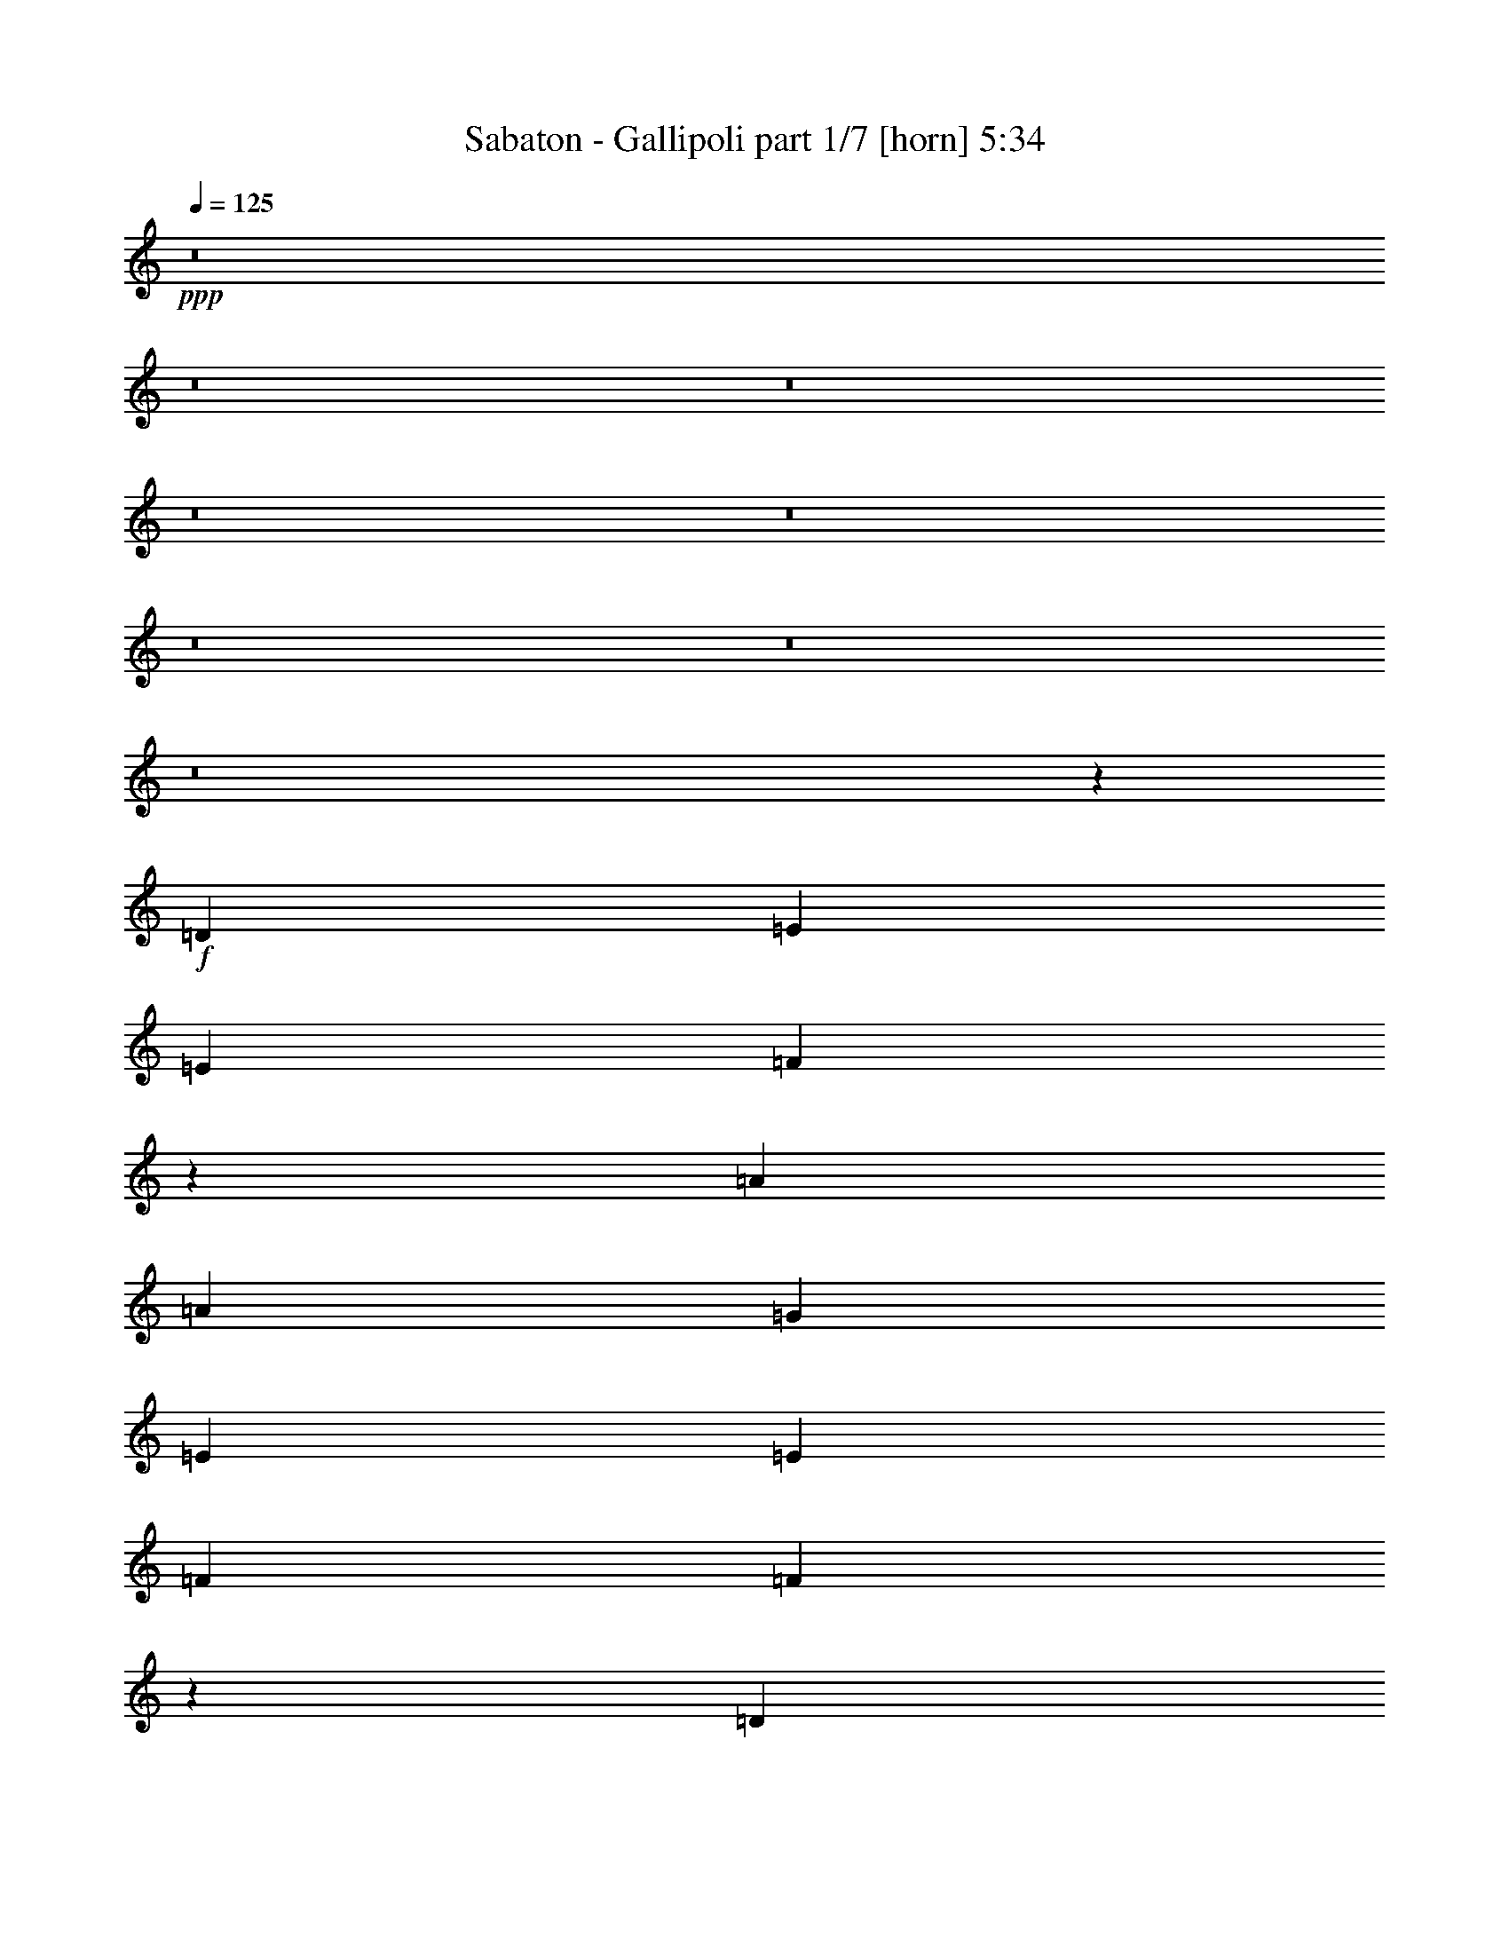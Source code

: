 % Produced with Bruzo's Transcoding Environment 
% Transcribed by : Bruzo 

X:1 
T: Sabaton - Gallipoli part 1/7 [horn] 5:34 
Z: Transcribed with BruTE 
L: 1/4 
Q: 125 
K: C 
+ppp+ 
z8 
z8 
z8 
z8 
z8 
z8 
z8 
z8 
z19183/4868 
+f+ 
[=D3327/4868] 
[=E3175/9736] 
[=E13309/19472] 
[=F2565/2434] 
z13093/4868 
[=A13309/19472] 
[=A3327/4868] 
[=G13309/19472] 
[=E3327/4868] 
[=E3175/9736] 
[=F13309/19472] 
[=F9779/9736] 
z13409/19472 
[=D3327/4868] 
[=E3175/9736] 
[=E13309/19472] 
[=F20559/19472] 
z1551/2434 
[=G3479/9736] 
[=A3175/9736] 
[=A13309/19472] 
[=A3327/4868] 
[=D13309/19472] 
[=D3327/4868] 
[^A13309/19472] 
[^A3175/4868] 
[=A3327/4868] 
[=A13309/19472] 
[=G49827/9736] 
z16411/9736 
[=D13309/19472] 
[=E3175/9736] 
[=E3327/4868] 
[=F19401/19472] 
z13373/4868 
[=A3327/4868] 
[=A13309/19472] 
[=G3327/4868] 
[=E3175/4868] 
[=E13309/19472] 
[=F3479/9736] 
[=F2457/2434] 
z13311/19472 
[=D13309/19472] 
[=E3175/9736] 
[=E3327/4868] 
[=F1215/1217] 
z13527/19472 
[=d6959/19472] 
[=d3175/9736] 
[^c9829/9736] 
[^c6959/19472] 
[=d3327/4868] 
[=d3175/9736] 
[=e19659/19472] 
[=e3327/4868] 
[=f13309/19472] 
[=f3327/4868] 
[=g19963/9736] 
[=e3175/9736] 
[=d3479/9736] 
[=c52603/19472] 
z13331/19472 
[=f13309/19472] 
[=f3175/9736] 
[=f3327/4868] 
[=f13309/19472] 
[=d3327/4868] 
[=d26879/19472] 
z19397/19472 
[=f3327/4868] 
[=f3175/9736] 
[=f13309/19472] 
[=e3327/4868] 
[=e13309/19472] 
[=f3327/4868] 
[=e3175/9736] 
[=d13325/19472] 
z26601/19472 
[=A3327/4868] 
[=A3175/4868] 
[^A13309/19472] 
[^A3479/9736] 
[^A13309/19472] 
[=F3327/4868] 
[=A19659/19472] 
[=A3327/4868] 
[=A3175/9736] 
[=A13309/19472] 
[=G9739/9736] 
z26707/9736 
[=G13309/19472] 
[=G3175/9736] 
[=G3327/4868] 
[^A19659/19472] 
[^A3327/4868] 
[^A13309/19472] 
[=G3175/9736] 
[^A20267/19472] 
[^A3327/4868] 
[=c3175/4868] 
[^A6959/19472] 
[=A3327/4868] 
[=A13309/19472] 
[^A3327/4868] 
[=A3175/9736] 
[=G13403/19472] 
z26523/19472 
[=d3175/4868] 
[=d3327/4868] 
[^d13309/19472] 
[^d3479/9736] 
[^d13309/19472] 
[^A9829/9736] 
[=d26617/19472] 
[=d3175/4868] 
[=d6959/19472] 
[=c32967/19472] 
[^A3175/9736] 
[=A20267/19472] 
[=c92551/19472] 
[=c3175/9736] 
[=c3479/9736] 
[=d13309/19472] 
[=c3175/4868] 
[^A3479/9736] 
[=c3175/9736] 
[^A26465/4868] 
[^A3327/4868] 
[=f13265/19472] 
z1669/2434 
[=e6711/9736] 
z13195/19472 
[=d52523/19472] 
z132579/19472 
[=c13309/19472] 
[=d3175/9736] 
[=e9829/9736] 
[=f13309/19472] 
[=e3327/4868] 
[=c6959/19472] 
[=d29917/9736] 
z92301/19472 
[=c3327/4868] 
[^A3175/4868] 
[^A6959/19472] 
[^A9829/9736] 
[^A13309/19472] 
[=f6681/9736] 
z13255/19472 
[=e13519/19472] 
z6549/9736 
[=d13155/4868] 
z66241/9736 
[=c3327/4868] 
[=d3175/9736] 
[=e19659/19472] 
[=f3327/4868] 
[=e13309/19472] 
[=c3479/9736] 
[=d58715/19472] 
z8 
z8 
z43069/9736 
[=D3175/4868] 
[=E6959/19472] 
[=E3327/4868] 
[=F19633/19472] 
z13315/4868 
[=A3175/9736] 
[=A3327/4868] 
[=G19659/19472] 
[=E3327/4868] 
[=E13309/19472] 
[=F3175/9736] 
[=F1281/1217] 
z12471/19472 
[=D3327/4868] 
[=E6959/19472] 
[=E3327/4868] 
[=F2459/2434] 
z13295/19472 
[=G3175/9736] 
[=A6959/19472] 
[=A3327/4868] 
[=A3175/4868] 
[=D13309/19472] 
[=D3327/4868] 
[^A13309/19472] 
[^A3327/4868] 
[=A13309/19472] 
[=A3327/4868] 
[=G98767/19472] 
z33101/19472 
[=D13309/19472] 
[=E3479/9736] 
[=E13309/19472] 
[=F9865/9736] 
z26277/9736 
[=A3479/9736] 
[=A13309/19472] 
[=G9829/9736] 
[=E13309/19472] 
[=E3327/4868] 
[=F3175/9736] 
[=F19377/19472] 
z6795/9736 
[=D13309/19472] 
[=E3479/9736] 
[=E13309/19472] 
[=F19769/19472] 
z6599/9736 
[=d3175/9736] 
[=d3479/9736] 
[^c19659/19472] 
[^c3175/9736] 
[=d3327/4868] 
[=d6959/19472] 
[=e9829/9736] 
[=e13309/19472] 
[=f3327/4868] 
[=f13309/19472] 
[=g39317/19472] 
[=e3479/9736] 
[=d3175/9736] 
[=c13081/4868] 
z6805/9736 
[=f13309/19472] 
[=f3327/4868] 
[=f13309/19472] 
[=f3327/4868] 
[=d3175/9736] 
[=d3325/2434] 
z4919/4868 
[=f3327/4868] 
[=f13309/19472] 
[=f3327/4868] 
[=e13309/19472] 
[=e3175/9736] 
[=f3327/4868] 
[=e6959/19472] 
[=d12437/19472] 
z1680/1217 
[=A3327/4868] 
[=A13309/19472] 
[^A3327/4868] 
[^A3175/9736] 
[^A13309/19472] 
[=F3327/4868] 
[=A32967/19472] 
[=A6959/19472] 
[=A3175/4868] 
[=G1276/1217] 
z13119/4868 
[=G13309/19472] 
[=G3327/4868] 
[=G13309/19472] 
[^A3327/4868] 
[^A3175/9736] 
[^A19659/19472] 
[=G3327/4868] 
[^A13309/19472] 
[^A3327/4868] 
[=c13309/19472] 
[^A3175/9736] 
[=A3327/4868] 
[=A13309/19472] 
[^A3327/4868] 
[=A3175/9736] 
[=G3281/4868] 
z13401/9736 
[=d3327/4868] 
[=d3175/9736] 
[^d20267/19472] 
[^d13309/19472] 
[^d3175/4868] 
[^A3327/4868] 
[=d26617/19472] 
[=d13309/19472] 
[=d3175/9736] 
[=c32967/19472] 
[^A3479/9736] 
[=A19659/19472] 
[=c92551/19472] 
[=c3479/9736] 
[=c3175/9736] 
[=d13309/19472] 
[=c3327/4868] 
[^A3175/9736] 
[=c6959/19472] 
[^A105859/19472] 
[^A13309/19472] 
[=f6797/9736] 
z6207/9736 
[=e13143/19472] 
z6737/9736 
[=d53461/19472] 
z131641/19472 
[=c13309/19472] 
[=d3479/9736] 
[=e19659/19472] 
[=f3327/4868] 
[=e13309/19472] 
[=c3175/9736] 
[=d59555/19472] 
z23145/4868 
[=c3327/4868] 
[^A13309/19472] 
[^A3175/9736] 
[^A20267/19472] 
[^A3175/4868] 
[=f13083/19472] 
z6767/9736 
[=e1655/2434] 
z13377/19472 
[=d52341/19472] 
z132761/19472 
[=c3327/4868] 
[=d3175/9736] 
[=e20267/19472] 
[=f13309/19472] 
[=f3327/4868] 
[=e3175/9736] 
[=f59653/19472] 
z8 
z8 
z8 
z8 
z8 
z8 
z8 
z8 
z8 
z8 
z8 
z8 
z8 
z8 
z8 
z84143/19472 
[=f3327/4868] 
[=f6959/19472] 
[=f3175/4868] 
[=f3327/4868] 
[=d13309/19472] 
[=d26653/19472] 
z9811/9736 
[=f13309/19472] 
[=f3479/9736] 
[=f3175/4868] 
[=e13309/19472] 
[=e3327/4868] 
[=f13309/19472] 
[=e3175/9736] 
[=d13099/19472] 
z13413/9736 
[=A13309/19472] 
[=A3327/4868] 
[^A13309/19472] 
[^A3175/9736] 
[^A3327/4868] 
[=F13309/19472] 
[=A9829/9736] 
[=A13309/19472] 
[=A3175/9736] 
[=A3327/4868] 
[=G10235/9736] 
z52423/19472 
[=G3327/4868] 
[=G3175/9736] 
[=G13309/19472] 
[^A20267/19472] 
[^A3327/4868] 
[^A3175/4868] 
[=G6959/19472] 
[^A9829/9736] 
[^A13309/19472] 
[=c3327/4868] 
[^A3175/9736] 
[=A13309/19472] 
[=A3327/4868] 
[^A13309/19472] 
[=A3175/9736] 
[=G13177/19472] 
z6687/4868 
[=d13309/19472] 
[=d3327/4868] 
[^d13309/19472] 
[^d3175/9736] 
[^d3327/4868] 
[^A19659/19472] 
[=d26617/19472] 
[=d3327/4868] 
[=d3175/9736] 
[=c32967/19472] 
[^A6959/19472] 
[=A9829/9736] 
[=c92551/19472] 
[=c6959/19472] 
[=c3175/9736] 
[=d3327/4868] 
[=c13309/19472] 
[^A3175/9736] 
[=c3479/9736] 
[^A26465/4868] 
[^A3327/4868] 
[=f12431/19472] 
z6789/9736 
[=e3299/4868] 
z13421/19472 
[=d26757/9736] 
z32897/4868 
[=c3327/4868] 
[=d6959/19472] 
[=e9829/9736] 
[=f13309/19472] 
[=e3327/4868] 
[=c3175/9736] 
[=d59609/19472] 
z46263/9736 
[=c13309/19472] 
[^A3327/4868] 
[^A3175/9736] 
[^A20267/19472] 
[^A3175/4868] 
[=f13137/19472] 
z1685/2434 
[=e6647/9736] 
z13323/19472 
[=d52395/19472] 
z132707/19472 
[=c13309/19472] 
[=d3175/9736] 
[=e20267/19472] 
[=f3327/4868] 
[=e3175/4868] 
[=c6959/19472] 
[=d29853/9736] 
z8 
z8 
z8 
z8 
z8 
z8 
z8 
z8 
z8 
z39/16 

X:2 
T: Sabaton - Gallipoli part 2/7 [bagpipes] 5:34 
Z: Transcribed with BruTE 
L: 1/4 
Q: 125 
K: C 
+ppp+ 
z26085/19472 
+ppp+ 
[=D8-=F8-=A8-] 
[=D3165/19472=F3165/19472=A3165/19472] 
[=C51561/19472-=E51561/19472-=G51561/19472-] 
[=C/8=D/8-=E/8=F/8-=G/8=A/8-] 
[=D131031/19472=F131031/19472=A131031/19472] 
[^A1673/2434] 
[=G13309/19472] 
[=G827/1217] 
[^A13309/19472] 
[^A13461/19472] 
[=F6273/19472] 
[=G6959/19472] 
[=C6009/19472-=E6009/19472-=G6009/19472] 
[=C6615/19472=E6615/19472=F6615/19472] 
[=G,26503/9736=C26503/9736=E26503/9736] 
[=C3099/9736] 
[=D3669/9736] 
[=E6503/19472] 
[=F3403/9736] 
[=E3061/9736] 
[=C3593/9736] 
[=D8-=F8-=A8-] 
[=D2785/19472=F2785/19472=A2785/19472] 
[=C26579/9736=E26579/9736=G26579/9736] 
[=D32967/4868=F32967/4868=A32967/4868] 
[^A13385/19472] 
[=G3327/4868] 
[=G13233/19472] 
[^A3327/4868] 
[^A13461/19472] 
[=F3137/9736] 
[=G3175/9736] 
[=C3613/9736-=E3613/9736-=G3613/9736] 
[=C3003/9736=E3003/9736=F3003/9736] 
[=G,26503/9736=C26503/9736=E26503/9736] 
[=C3099/9736] 
[=D7339/19472] 
[=E3251/9736] 
[=F3403/9736] 
[=E3061/9736] 
[=C3099/9736] 
[=D3789/9736] 
z8 
z8 
z8 
z13693/4868 
[=C26617/19472=E26617/19472=A26617/19472] 
[=D26617/19472=F26617/19472=A26617/19472] 
[=D3251/2434=F3251/2434^A3251/2434] 
[=C26617/19472=F26617/19472=A26617/19472] 
[=E99807/19472=G99807/19472=c99807/19472] 
z8 
z8 
z12079/19472 
[=F13309/19472^G13309/19472^c13309/19472] 
[=F1635/2434^G1635/2434^c1635/2434] 
[=F13309/19472=A13309/19472=d13309/19472] 
[=F846/1217=A846/1217=d846/1217] 
[=A3175/4868^c3175/4868=e3175/4868] 
[=A13385/19472^c13385/19472=e13385/19472] 
[^A3327/4868=d3327/4868=f3327/4868] 
[^A13347/19472=d13347/19472=f13347/19472] 
[=c105821/19472=e105821/19472=g105821/19472] 
[=A26617/9736=d26617/9736=f26617/9736] 
[^A26313/9736=d26313/9736=f26313/9736] 
[=A52549/19472=c52549/19472=f52549/19472] 
[=G26655/9736=c26655/9736=e26655/9736] 
[=A26313/9736=d26313/9736=f26313/9736] 
[^A26579/9736=d26579/9736=f26579/9736] 
[=F52625/19472=A52625/19472=c52625/19472] 
[=E26721/9736=G26721/9736=c26721/9736] 
z8 
z8 
z8 
z8 
z64471/19472 
[=F26769/19472=c26769/19472] 
[=E26465/19472=B26465/19472] 
[=D8-=F8-=A8-] 
[=D2785/19472=F2785/19472=A2785/19472] 
[=C6617/1217=E6617/1217=G6617/1217] 
z1658/1217 
[=G26693/19472^A26693/19472] 
[=E25933/19472=G25933/19472] 
[=F13539/19472-^A13539/19472] 
[=F6539/9736=c6539/9736] 
[=E51789/19472-=G51789/19472-=c51789/19472-] 
[=E/8=F/8-=G/8^A/8-=c/8=d/8-] 
[=F3232/1217^A3232/1217=d3232/1217] 
[=c26541/19472=f26541/19472] 
[=B26617/19472=e26617/19472] 
[=D8-=F8-=A8-] 
[=D2785/19472=F2785/19472=A2785/19472] 
[=C52985/9736=E52985/9736=G52985/9736] 
z26431/19472 
[=G6521/4868^A6521/4868] 
[=E26541/19472=G26541/19472] 
[=F3385/4868-^A3385/4868] 
[=F13077/19472=c13077/19472] 
[=E13185/2434=G13185/2434=c13185/2434] 
[=D3345/9736] 
z8 
z8 
z8 
z55659/19472 
[=C26009/19472=E26009/19472=A26009/19472] 
[=D26617/19472=F26617/19472=A26617/19472] 
[=D26617/19472=F26617/19472^A26617/19472] 
[=C26617/19472=F26617/19472=A26617/19472] 
[=E98919/19472=G98919/19472=c98919/19472] 
z8 
z8 
z12967/19472 
[=F3175/4868^G3175/4868^c3175/4868] 
[=F1635/2434^G1635/2434^c1635/2434] 
[=F13309/19472=A13309/19472=d13309/19472] 
[=F846/1217=A846/1217=d846/1217] 
[=A13309/19472^c13309/19472=e13309/19472] 
[=A1673/2434^c1673/2434=e1673/2434] 
[^A13309/19472=d13309/19472=f13309/19472] 
[^A6673/9736=d6673/9736=f6673/9736] 
[=c105213/19472=e105213/19472=g105213/19472] 
[=A26617/9736=d26617/9736=f26617/9736] 
[^A26313/9736=d26313/9736=f26313/9736] 
[=A26579/9736=c26579/9736=f26579/9736] 
[=G52701/19472=c52701/19472=e52701/19472] 
[=A26617/9736=d26617/9736=f26617/9736] 
[^A26275/9736=d26275/9736=f26275/9736] 
[=F26617/9736=A26617/9736=c26617/9736] 
[=E26277/9736=G26277/9736=c26277/9736] 
z8 
z8 
z8 
z8 
z32679/9736 
[=F26161/19472=c26161/19472] 
[=E26465/19472=B26465/19472] 
[=D8-=F8-=A8-] 
[=D3393/19472=F3393/19472=A3393/19472] 
[=C53101/9736=E53101/9736=G53101/9736] 
z12795/9736 
[=G26693/19472^A26693/19472] 
[=E26541/19472=G26541/19472] 
[=F3385/4868-^A3385/4868] 
[=F13077/19472=c13077/19472] 
[=E26199/9736=G26199/9736=c26199/9736] 
[=F52929/19472^A52929/19472=d52929/19472] 
[=c26541/19472=f26541/19472] 
[=B26617/19472=e26617/19472] 
[=D8-=F8-=A8-] 
[=D2785/19472=F2785/19472=A2785/19472] 
[=C105691/19472=E105691/19472=G105691/19472] 
z13355/9736 
[=G26693/19472^A26693/19472] 
[=E26541/19472=G26541/19472] 
[=F6161/9736-^A6161/9736] 
[=F6843/9736=c6843/9736] 
[=E52903/9736=G52903/9736=c52903/9736] 
z8 
z8 
z8 
z8 
z59021/9736 
[=A11569/4868=d11569/4868=f11569/4868] 
[^A46275/19472=d46275/19472=f46275/19472] 
[=A5775/2434=c5775/2434=f5775/2434] 
[=G46351/19472=c46351/19472=e46351/19472] 
[=A11569/4868=d11569/4868=f11569/4868] 
[^A46275/19472=d46275/19472=f46275/19472] 
[=A5775/2434=c5775/2434=f5775/2434] 
[=G45439/19472=c45439/19472-=e45439/19472-] 
[=G/8-^A/8-=c/8=d/8-=e/8] 
[=G22681/9736^A22681/9736=d22681/9736] 
[=G11569/4868^A11569/4868^d11569/4868] 
[^A46275/19472=d46275/19472=f46275/19472] 
[=A11493/4868=c11493/4868=f11493/4868] 
[=G46579/19472^A46579/19472=d46579/19472] 
[=G11569/4868^A11569/4868^d11569/4868] 
[^A46275/19472=d46275/19472=f46275/19472] 
[=A11569/4868=c11569/4868=f11569/4868] 
[=G46275/19472=c46275/19472^d46275/19472] 
[^G11569/4868=c11569/4868^d11569/4868] 
[=G46275/19472^A46275/19472^d46275/19472] 
[^A11569/4868=d11569/4868=f11569/4868] 
[=G46275/19472=c46275/19472^d46275/19472] 
[^G11569/4868=c11569/4868^d11569/4868] 
[=G46275/19472^A46275/19472^d46275/19472] 
[^A5775/2434=d5775/2434=f5775/2434] 
[=A3327/4868] 
[^A13385/19472] 
[=G827/1217] 
[=A6503/19472] 
[=F827/1217] 
[=G827/1217] 
[=E13461/19472] 
[=F3099/9736] 
[=A3327/4868] 
[^A13385/19472] 
[=G827/1217] 
[=A3175/9736] 
[^A13309/19472] 
[^c3327/4868] 
[=e13309/19472] 
[^c3175/9736] 
[=A3327/4868] 
[^A13385/19472] 
[=G827/1217] 
[=A13461/19472] 
[=F827/1217] 
[=G13233/19472] 
[=E13461/19472] 
[=F12547/19472] 
[=A13309/19472] 
[^A1673/2434] 
[=G13233/19472] 
[=A3327/4868] 
[^A13309/19472] 
[^c3327/4868] 
[=e13309/19472] 
[^c1597/2434] 
[=A26617/9736=d26617/9736=f26617/9736] 
[^A52625/19472=d52625/19472=f52625/19472] 
[=A26579/9736=c26579/9736=f26579/9736] 
[=G26351/9736=c26351/9736=e26351/9736] 
[=A26617/9736=d26617/9736=f26617/9736] 
[^A52549/19472=d52549/19472=f52549/19472] 
[=F26617/9736=A26617/9736=c26617/9736] 
[=E3288/1217=G3288/1217=c3288/1217] 
z8 
z8 
z8 
z8 
z65305/19472 
[=F26161/19472=c26161/19472] 
[=E1654/1217=B1654/1217] 
[=D8-=F8-=A8-] 
[=D1697/9736=F1697/9736=A1697/9736] 
[=C52519/9736=E52519/9736=G52519/9736] 
z13377/9736 
[=G26693/19472^A26693/19472] 
[=E26541/19472=G26541/19472] 
[=F13539/19472-^A13539/19472] 
[=F12469/19472=c12469/19472] 
[=E26503/9736=G26503/9736=c26503/9736] 
[=F26465/9736^A26465/9736=d26465/9736] 
[=c26541/19472=f26541/19472] 
[=B26617/19472=e26617/19472] 
[=D8-=F8-=A8-] 
[=D2785/19472=F2785/19472=A2785/19472] 
[=C6609/1217=E6609/1217=G6609/1217] 
z1666/1217 
[=G26693/19472^A26693/19472] 
[=E26541/19472=G26541/19472] 
[=F12323/19472-^A12323/19472] 
[=F6843/9736=c6843/9736] 
[=E105859/19472=G105859/19472=c105859/19472] 
[=A13309/19472] 
[^A1673/2434] 
[=G13233/19472] 
[=A3251/9736] 
[=F827/1217] 
[=G13233/19472] 
[=E13461/19472] 
[=F6197/19472] 
[=A13309/19472] 
[^A1673/2434] 
[=G13233/19472] 
[=A3175/9736] 
[^A3327/4868] 
[^c13309/19472] 
[=e3327/4868] 
[^c3175/9736] 
[=A2561/2434] 
[^A20563/19472] 
[=G19803/19472] 
[=A1290/1217] 
[=F20411/19472] 
[=G19803/19472] 
[=E1290/1217] 
[=F20335/19472] 
[=A19879/19472] 
[^A5141/4868] 
[=G20411/19472] 
[=A19879/19472] 
[^A2561/2434] 
[^c20487/19472] 
[=e19879/19472] 
[^c5065/4868] 
[=F8-=A8-=d8-] 
[=F8-=A8-=d8-] 
[=F8-=A8-=d8-] 
[=F16409/2434=A16409/2434=d16409/2434] 
[=F1930/1217=A1930/1217=d1930/1217] 
z125/16 

X:3 
T: Sabaton - Gallipoli part 3/7 [flute] 5:34 
Z: Transcribed with BruTE 
L: 1/4 
Q: 125 
K: C 
+ppp+ 
z8 
z8 
z8 
z8 
z8 
z8 
z8 
z8 
z8 
z8 
z8 
z8 
z8 
z8 
z8 
z8 
z8 
z8 
z8 
z8 
z8 
z8 
z8 
z8 
z8 
z8 
z8 
z8 
z8 
z8 
z8 
z8 
z8 
z8 
z8 
z8 
z8 
z8 
z8 
z8 
z8 
z8 
z8 
z8 
z8 
z8 
z8 
z8 
z8 
z8 
z8 
z8 
z8 
z8 
z8 
z62141/9736 
+fff+ 
[=F6959/19472] 
[=E3175/9736] 
[=D32967/19472] 
[=D3479/9736] 
[=E3175/9736] 
[=F26617/19472] 
[=F3175/9736] 
[=E6959/19472] 
[=D3175/9736] 
[=C26617/19472] 
[=C3175/9736] 
[=E3479/9736] 
[=F3175/9736] 
[=G32967/19472] 
[=F6959/19472] 
[=G3175/9736] 
[=A26617/19472] 
[=A3175/9736] 
[=G3479/9736] 
[=F3175/9736] 
[=F26617/19472] 
[=F6959/19472] 
[=A3175/9736] 
[^A3175/9736] 
[=c26617/19472] 
[=c3479/9736] 
[^A3175/9736] 
[=A3175/9736] 
[=G4197/2434] 
[^A3175/9736] 
[=A3479/9736] 
[=G26009/19472] 
[=G3479/9736] 
[=G3175/9736] 
[=A6959/19472] 
[^A3251/2434] 
[^A6959/19472] 
[=A3175/9736] 
[=G3479/9736] 
[=F26009/19472] 
[=F3479/9736] 
[=A3175/9736] 
[^A6959/19472] 
[=c32967/19472] 
[^A3175/9736] 
[=c3479/9736] 
[=d26009/19472] 
[=d3479/9736] 
[=c3175/9736] 
[^A6959/19472] 
[^A3251/2434] 
[^A6959/19472] 
[=d3175/9736] 
[^d3479/9736] 
[=f26617/19472] 
[=f3175/9736] 
[^d3175/9736] 
[=d6959/19472] 
[=c32967/19472] 
[^d3175/9736] 
[=d3479/9736] 
[^d13309/19472] 
[=c3115/9736] 
z3539/9736 
[=c3175/9736] 
[^d6959/19472] 
[=d3175/9736] 
[^d3327/4868] 
[=c6201/19472] 
z1777/4868 
[=c3175/9736] 
[^d3479/9736] 
[=d3175/9736] 
[^d13309/19472] 
[^A6171/19472] 
z7137/19472 
[^A3175/9736] 
[=d6959/19472] 
[^d3175/9736] 
[=f3327/4868] 
[^A3071/9736] 
z7167/19472 
[^A3175/9736] 
[^d3479/9736] 
[=f3175/9736] 
[=g13309/19472] 
[^d382/1217] 
z1799/4868 
[^d3175/9736] 
[=f6959/19472] 
[=g3175/9736] 
[^g3327/4868] 
[^d6083/19472] 
z3613/9736 
[^d3175/9736] 
[^g3479/9736] 
[=f3175/9736] 
[=g13309/19472] 
[^d6053/19472] 
z7255/19472 
[^d3175/9736] 
[=f6959/19472] 
[=g3175/9736] 
[=f3327/4868] 
[^d13309/19472] 
[=d3327/4868] 
[^A3175/9736] 
[=A,7133/19472] 
z386/1217 
[^A,7211/19472] 
z6097/19472 
[=G,6073/19472] 
z1809/4868 
[=A,3175/9736] 
[=F,7103/19472] 
z6205/19472 
[=G,3591/9736] 
z6127/19472 
[=E,1815/4868] 
z378/1217 
[=F,3175/9736] 
[=A,3537/9736] 
z6235/19472 
[^A,447/1217] 
z1539/4868 
[=G,7231/19472] 
z3039/9736 
[=A,3175/9736] 
[^A,1761/4868] 
z783/2434 
[^C7123/19472] 
z3093/9736 
[=E7201/19472] 
z6107/19472 
[^C3175/9736] 
[=A,13309/19472] 
[^A,3327/4868] 
[=G,13309/19472] 
[=A,3327/4868] 
[=F,13309/19472] 
[=G,3327/4868] 
[=E,13309/19472] 
[=F,3175/4868] 
[=A,3327/4868] 
[^A,13309/19472] 
[=G,3327/4868] 
[=A,13309/19472] 
[^A,3327/4868] 
[^C13309/19472] 
[=E3327/4868] 
[^C3175/4868] 
[=D13325/4868] 
z8 
z8 
z8 
z8 
z8 
z8 
z8 
z8 
z8 
z8 
z8 
z8 
z8 
z22857/4868 
[=A,7149/19472] 
z6159/19472 
[^A,1807/4868] 
z6081/19472 
[=G,6089/19472] 
z7219/19472 
[=A,3175/9736] 
[=F,445/1217] 
z6189/19472 
[=G,3599/9736] 
z3055/9736 
[=E,1515/4868] 
z7249/19472 
[=F,3175/9736] 
[=A,3545/9736] 
z3109/9736 
[^A,7169/19472] 
z1535/4868 
[=G,7247/19472] 
z6061/19472 
[=A,3175/9736] 
[^A,7061/19472] 
z781/2434 
[^C7139/19472] 
z6169/19472 
[=E3609/9736] 
z6091/19472 
[^C3175/9736] 
[=A,20487/19472] 
[^A,2561/2434] 
[=G,19879/19472] 
[=A,20487/19472] 
[=F,2561/2434] 
[=G,19879/19472] 
[=E,20487/19472] 
[=F,2561/2434] 
[=A,19879/19472] 
[^A,20487/19472] 
[=G,2561/2434] 
[=A,19879/19472] 
[^A,20487/19472] 
[^C2561/2434] 
[=E19879/19472] 
[^C20487/19472] 
[=D8-] 
[=D8-] 
[=D8-] 
[=D131273/19472] 
[=D30499/19472] 
z125/16 

X:4 
T: Sabaton - Gallipoli part 4/7 [lute] 5:34 
Z: Transcribed with BruTE 
L: 1/4 
Q: 125 
K: C 
+ppp+ 
z/8 
+ppp+ 
[=c'2871/19472=b2871/19472-] 
[=a3479/19472=b3479/19472=g3479/19472-] 
[=f827/4868=g827/4868=e827/4868-] 
[=d/8=e/8=c/8-] 
[=c511/2434=B511/2434=A511/2434-] 
[=G433/2434=A433/2434=F433/2434-] 
[=E/8=F/8=D/8-] 
[=D/8] 
z822/1217 
[=D3175/9736=F3175/9736=A3175/9736] 
[=D3175/9736=F3175/9736=A3175/9736] 
[=D7007/19472=F7007/19472=A7007/19472] 
z6301/19472 
[=C6959/19472=E6959/19472=G6959/19472] 
[=D3175/9736=F3175/9736=A3175/9736] 
[=D1791/4868=F1791/4868=A1791/4868] 
z384/1217 
[=D6959/19472] 
[=E3175/4868=G3175/4868=c3175/4868] 
[=D3479/9736] 
[=D26617/19472=F26617/19472=A26617/19472] 
[=D3175/9736=F3175/9736=A3175/9736] 
[=D3175/9736=F3175/9736=A3175/9736] 
[=D7027/19472=F7027/19472=A7027/19472] 
z3141/9736 
[=C3479/9736=E3479/9736=G3479/9736] 
[=D3175/9736=F3175/9736=A3175/9736] 
[=E13309/19472=G13309/19472=c13309/19472] 
[=C3479/9736] 
[=D3175/4868=F3175/4868^A3175/4868] 
[=C6959/19472] 
[=D844/1217=F844/1217=A844/1217] 
z13113/19472 
[=D3175/9736=F3175/9736=A3175/9736] 
[=D3175/9736=F3175/9736=A3175/9736] 
[=D3523/9736=F3523/9736=A3523/9736] 
z3131/9736 
[=C6959/19472=E6959/19472=G6959/19472] 
[=D3175/9736=F3175/9736=A3175/9736] 
[=D7203/19472=F7203/19472=A7203/19472] 
z6105/19472 
[=D3175/9736] 
[=E13309/19472=G13309/19472=c13309/19472] 
[=D3479/9736] 
[=D11/16-=F11/16-=A11/16] 
[=D6615/9736=F6615/9736] 
[=D3175/9736=F3175/9736=A3175/9736] 
[=D3057/9736=F3057/9736=A3057/9736] 
z13545/19472 
[=E3479/9736=G3479/9736=c3479/9736] 
[=E6271/19472=G6271/19472=c6271/19472] 
z3347/4868 
[=D3175/9736=F3175/9736^A3175/9736] 
[=D1759/4868=F1759/4868^A1759/4868] 
z13231/19472 
[=D3175/9736=F3175/9736=A3175/9736] 
[=D7193/19472=F7193/19472=A7193/19472] 
z12465/19472 
[=C46707/9736=E46707/9736=G46707/9736] 
z6223/9736 
[=D3479/9736=F3479/9736=A3479/9736] 
[=D3175/9736=F3175/9736=A3175/9736] 
[=D7105/19472=F7105/19472=A7105/19472] 
z1551/4868 
[=C3479/9736=E3479/9736=G3479/9736] 
[=D3175/9736=F3175/9736=A3175/9736] 
[=D3631/9736=F3631/9736=A3631/9736] 
z6047/19472 
[=D3175/9736] 
[=E3327/4868=G3327/4868=c3327/4868] 
[=D6959/19472] 
[=D3251/2434=F3251/2434=A3251/2434] 
[=D6959/19472=F6959/19472=A6959/19472] 
[=D3175/9736=F3175/9736=A3175/9736] 
[=D1781/4868=F1781/4868=A1781/4868] 
z773/2434 
[=C6959/19472=E6959/19472=G6959/19472] 
[=D3175/9736=F3175/9736=A3175/9736] 
[=E3327/4868=G3327/4868=c3327/4868] 
[=C3175/9736] 
[=D13309/19472=F13309/19472^A13309/19472] 
[=C3479/9736] 
[=D6801/9736=F6801/9736=A6801/9736] 
z12407/19472 
[=D3479/9736=F3479/9736=A3479/9736] 
[=D3175/9736=F3175/9736=A3175/9736] 
[=D893/2434=F893/2434=A893/2434] 
z6165/19472 
[=C3479/9736=E3479/9736=G3479/9736] 
[=D3175/9736=F3175/9736=A3175/9736] 
[=D1521/4868=F1521/4868=A1521/4868] 
z7225/19472 
[=D3175/9736] 
[=E3327/4868=G3327/4868=c3327/4868] 
[=D6959/19472] 
[=D5/8-=F5/8-=A5/8] 
[=D6919/9736=F6919/9736] 
[=D6959/19472=F6959/19472=A6959/19472] 
[=D6211/19472=F6211/19472=A6211/19472] 
z13447/19472 
[=E6959/19472=G6959/19472=c6959/19472] 
[=E398/1217=G398/1217=c398/1217] 
z6645/9736 
[=D3175/9736=F3175/9736^A3175/9736] 
[=D3567/9736=F3567/9736^A3567/9736] 
z13133/19472 
[=D3175/9736=F3175/9736=A3175/9736] 
[=D3037/9736=F3037/9736=A3037/9736] 
z13585/19472 
[=C92551/19472=E92551/19472=G92551/19472] 
[=A,7045/19472=D7045/19472] 
z6263/19472 
[=A,1781/4868=D1781/4868] 
z6185/19472 
[=A,3601/9736=D3601/9736] 
z3053/9736 
[=A,379/1217=D379/1217] 
z7245/19472 
[=A,3071/9736=D3071/9736] 
z3583/9736 
[=A,6221/19472=D6221/19472] 
z443/1217 
[=A,6299/19472=D6299/19472] 
z7009/19472 
[=A,3189/9736=D3189/9736] 
z3161/9736 
[=A,7065/19472=D7065/19472] 
z1561/4868 
[=A,7143/19472=D7143/19472] 
z6165/19472 
[=A,3611/9736=D3611/9736] 
z6087/19472 
[=A,6083/19472=D6083/19472] 
z7225/19472 
[=A,3081/9736=D3081/9736] 
z7147/19472 
[=A,390/1217=D390/1217] 
z1767/4868 
[=A,6319/19472=D6319/19472] 
z6381/19472 
[=A,3503/9736=D3503/9736] 
z6303/19472 
[=A,1771/4868=D1771/4868] 
z389/1217 
[=A,7163/19472=D7163/19472] 
z3073/9736 
[=A,7241/19472=D7241/19472] 
z6067/19472 
[=A,6103/19472=D6103/19472] 
z3603/9736 
[=A,6181/19472=D6181/19472] 
z7127/19472 
[=A,1565/4868=D1565/4868] 
z7049/19472 
[=A,3169/9736=D3169/9736] 
z3181/9736 
[=A,7025/19472=D7025/19472] 
z6283/19472 
[=A,444/1217=C444/1217] 
z6205/19472 
[=A,3591/9736=C3591/9736] 
z3063/9736 
[=A,7261/19472=C7261/19472] 
z378/1217 
[=A,3061/9736=C3061/9736] 
z3593/9736 
[=G,6201/19472=C6201/19472] 
z1777/4868 
[=G,6279/19472=C6279/19472] 
z7029/19472 
[=G,3179/9736=C3179/9736] 
z3171/9736 
[=G,7045/19472=C7045/19472] 
z783/2434 
[=A,7123/19472=D7123/19472] 
z6185/19472 
[=A,3601/9736=D3601/9736] 
z6107/19472 
[=A,6063/19472=D6063/19472] 
z7245/19472 
[=A,3071/9736=D3071/9736] 
z7167/19472 
[=A,1555/4868=D1555/4868] 
z443/1217 
[=A,6299/19472=D6299/19472] 
z3505/9736 
[=A,6377/19472=D6377/19472] 
z6323/19472 
[=A,883/2434=D883/2434] 
z8 
z62187/19472 
[=A,3591/9736=D3591/9736] 
z6127/19472 
[=A,1815/4868=D1815/4868] 
z378/1217 
[=A,3061/9736=D3061/9736] 
z7187/19472 
[=A,775/2434=D775/2434] 
z1777/4868 
[=A,6279/19472=D6279/19472] 
z3515/9736 
[=A,6357/19472=D6357/19472] 
z6343/19472 
[=A,1761/4868=D1761/4868] 
z783/2434 
[=A,7123/19472=D7123/19472] 
z3093/9736 
[=A,7201/19472=C7201/19472] 
z6107/19472 
[=A,6063/19472=C6063/19472] 
z3623/9736 
[=A,6141/19472=C6141/19472] 
z7167/19472 
[=A,1555/4868=C1555/4868] 
z7089/19472 
[=G,3149/9736=C3149/9736] 
z3505/9736 
[=G,6377/19472=C6377/19472] 
z6323/19472 
[=G,883/2434=C883/2434] 
z6245/19472 
[=G,3571/9736=C3571/9736] 
z3083/9736 
[=A,7221/19472=D7221/19472] 
z761/2434 
[=A,3041/9736=D3041/9736] 
z3613/9736 
[=A,6161/19472=D6161/19472] 
z1787/4868 
[=A,6239/19472=D6239/19472] 
z7069/19472 
[=A,3159/9736=D3159/9736] 
z3191/9736 
[=A,7005/19472=D7005/19472] 
z394/1217 
[=A,7083/19472=D7083/19472] 
z6225/19472 
[=A,3581/9736=D3581/9736] 
z8 
z17541/9736 
[=g511/2434=f511/2434^d511/2434-] 
[=d827/4868^d827/4868=c'827/4868-] 
[^a/8=c'/8=a/8-] 
[=a3479/19472=g3479/19472=f3479/19472-] 
[=f511/2434^d511/2434=d511/2434-] 
[=c3307/19472=d3307/19472^A3307/19472-] 
[=A/8^A/8=G/8-] 
[=G/8] 
[=F3893/9736] 
[=D3479/9736] 
[=F3175/9736] 
[=G6959/19472] 
[=A3175/9736] 
[=G3479/9736] 
[=F3175/9736] 
[=D6959/19472] 
[=D3175/9736] 
[=A,3175/9736] 
[=D3479/9736] 
[=E3175/9736] 
[=F6959/19472] 
[=E3175/9736] 
[=D3479/9736] 
[=A,3175/9736] 
[=F3175/9736] 
[=E6959/19472] 
[=F3175/9736] 
[=G3479/9736] 
[=A3175/9736] 
[=G6959/19472] 
[=F3175/9736] 
[=E3175/9736] 
[=E3479/9736] 
[=C3175/9736] 
[=E6959/19472] 
[=G3175/9736] 
[=A3479/9736] 
[^A3175/9736] 
[=c6959/19472] 
[=G3175/9736] 
[=F3175/9736] 
[=D3479/9736] 
[=F3175/9736] 
[=G6959/19472] 
[=A3175/9736] 
[=G3479/9736] 
[=F3175/9736] 
[=D3175/9736] 
[=D6959/19472] 
[=A,3175/9736] 
[=D3479/9736] 
[=E3175/9736] 
[=F6959/19472] 
[=E3175/9736] 
[=D3479/9736] 
[=A,3175/9736] 
[=F3175/9736] 
[=E6959/19472] 
[=F3175/9736] 
[=G3479/9736] 
[=A3175/9736] 
[=G6959/19472] 
[=F3175/9736] 
[=E3175/9736] 
[=E3479/9736] 
[=C3175/9736] 
[=E6959/19472] 
[=G3175/9736] 
[=A3479/9736] 
[=G3175/9736] 
[=F3175/9736] 
[=E6959/19472] 
[=G3175/9736] 
[=D3479/9736] 
[=G3175/9736] 
[=A6959/19472] 
[^A3175/9736] 
[=A3479/9736] 
[=G3175/9736] 
[=D3175/9736] 
[=G6959/19472] 
[=D3175/9736] 
[=G3479/9736] 
[=A3175/9736] 
[^A6959/19472] 
[=A3175/9736] 
[=G3175/9736] 
[=D3479/9736] 
[^A3175/9736] 
[=F6959/19472] 
[^A3175/9736] 
[=c3479/9736] 
[=d3175/9736] 
[=c3175/9736] 
[^A6959/19472] 
[=F3175/9736] 
[^A3479/9736] 
[=c3175/9736] 
[=d6959/19472] 
[^d3175/9736] 
[=f3479/9736] 
[^d3175/9736] 
[=d3175/9736] 
[=c6959/19472] 
[=G3175/9736] 
[=D3479/9736] 
[=G3175/9736] 
[=A6959/19472] 
[^A3175/9736] 
[=A3175/9736] 
[=G3479/9736] 
[=D3175/9736] 
[=G6959/19472] 
[=D3175/9736] 
[=G3479/9736] 
[=A3175/9736] 
[^A6959/19472] 
[=A3175/9736] 
[=G3175/9736] 
[=D3479/9736] 
[^A3175/9736] 
[=F6959/19472] 
[^A3175/9736] 
[=c3479/9736] 
[=d3175/9736] 
[=c3175/9736] 
[^A6959/19472] 
[=F3175/9736] 
[^A3479/9736] 
[=c3175/9736] 
[=d6959/19472] 
[^d3175/9736] 
[=f3175/9736] 
[^d3479/9736] 
[=d3175/9736] 
[=c6959/19472] 
[=E9829/9736=G9829/9736=c9829/9736] 
[=G6959/19472=c6959/19472=e6959/19472] 
[=G9829/9736=c9829/9736=e9829/9736] 
[=c3175/9736=e3175/9736=g3175/9736] 
[=c20267/19472=e20267/19472=g20267/19472] 
[=e3175/9736=g3175/9736=c'3175/9736] 
[=e26617/19472=g26617/19472=c'26617/19472] 
[=D19659/19472=F19659/19472^A19659/19472] 
[=d3175/9736] 
[=d3479/9736] 
[=c3175/9736] 
[=c6959/19472] 
[^A3175/9736] 
[^A26703/9736] 
z29749/4868 
[=D3175/9736=F3175/9736=A3175/9736] 
[=D3175/9736=F3175/9736=A3175/9736] 
[=D3521/9736=F3521/9736=A3521/9736] 
z3133/9736 
[=C6959/19472=E6959/19472=G6959/19472] 
[=D3175/9736=F3175/9736=A3175/9736] 
[=D7199/19472=F7199/19472=A7199/19472] 
z6109/19472 
[=D3175/9736] 
[=E13309/19472=G13309/19472=c13309/19472] 
[=D3479/9736] 
[=D26617/19472=F26617/19472=A26617/19472] 
[=D3175/9736=F3175/9736=A3175/9736] 
[=D3175/9736=F3175/9736=A3175/9736] 
[=D3531/9736=F3531/9736=A3531/9736] 
z6247/19472 
[=C3479/9736=E3479/9736=G3479/9736] 
[=D3175/9736=F3175/9736=A3175/9736] 
[=E13309/19472=G13309/19472=c13309/19472] 
[=C3175/9736] 
[=D3327/4868=F3327/4868^A3327/4868] 
[=C6959/19472] 
[=D13539/19472=F13539/19472=A13539/19472] 
z12469/19472 
[=D6959/19472=F6959/19472=A6959/19472] 
[=D6129/19472=F6129/19472=A6129/19472] 
z13529/19472 
[=D6959/19472=F6959/19472=A6959/19472] 
[=D3143/9736=F3143/9736=A3143/9736] 
z3343/4868 
[=D3175/9736=F3175/9736=A3175/9736] 
[=D1763/4868=F1763/4868=A1763/4868] 
z13215/19472 
[^A,3175/9736=D3175/9736=G3175/9736] 
[=D7209/19472=G7209/19472^A7209/19472] 
z6225/9736 
[=D3479/9736=F3479/9736=A3479/9736] 
[=D6149/19472=F6149/19472=A6149/19472] 
z6755/9736 
[=C3479/9736=E3479/9736=G3479/9736] 
[=C3153/9736=E3153/9736=G3153/9736] 
z13353/19472 
[=G,3327/4868=C3327/4868=E3327/4868] 
[=G,26617/19472=C26617/19472=E26617/19472] 
[^A,26313/9736=D26313/9736=F26313/9736] 
[=F26617/19472=c26617/19472] 
[=E13453/9736=B13453/9736] 
z12411/19472 
[=D3479/9736=F3479/9736=A3479/9736] 
[=D3175/9736=F3175/9736=A3175/9736] 
[=D1785/4868=F1785/4868=A1785/4868] 
z6169/19472 
[=C3479/9736=E3479/9736=G3479/9736] 
[=D3175/9736=F3175/9736=A3175/9736] 
[=D380/1217=F380/1217=A380/1217] 
z7229/19472 
[=D3175/9736] 
[=E3327/4868=G3327/4868=c3327/4868] 
[=D6959/19472] 
[=D3251/2434=F3251/2434=A3251/2434] 
[=D6959/19472=F6959/19472=A6959/19472] 
[=D3175/9736=F3175/9736=A3175/9736] 
[=D7159/19472=F7159/19472=A7159/19472] 
z6149/19472 
[=C6959/19472=E6959/19472=G6959/19472] 
[=D3175/9736=F3175/9736=A3175/9736] 
[=E3327/4868=G3327/4868=c3327/4868] 
[=C3175/9736] 
[=D13309/19472=F13309/19472^A13309/19472] 
[=C3479/9736] 
[=D3105/4868=F3105/4868=A3105/4868] 
z13589/19472 
[=D3479/9736=F3479/9736=A3479/9736] 
[=D6227/19472=F6227/19472=A6227/19472] 
z1679/2434 
[=D3479/9736=F3479/9736=A3479/9736] 
[=D399/1217=F399/1217=A399/1217] 
z13275/19472 
[=D3175/9736=F3175/9736=A3175/9736] 
[=D7149/19472=F7149/19472=A7149/19472] 
z6559/9736 
[^A,3175/9736=D3175/9736=G3175/9736] 
[=D6089/19472=G6089/19472^A6089/19472] 
z13569/19472 
[=D6959/19472=F6959/19472=A6959/19472] 
[=D3123/9736=F3123/9736=A3123/9736] 
z3353/4868 
[=C3175/9736=E3175/9736=G3175/9736] 
[=C1753/4868=E1753/4868=G1753/4868] 
z13255/19472 
[=G,13309/19472=C13309/19472=E13309/19472] 
[=G,39621/9736=C39621/9736=E39621/9736] 
[=A,3079/9736=D3079/9736] 
z7151/19472 
[=A,1559/4868=D1559/4868] 
z442/1217 
[=A,6315/19472=D6315/19472] 
z6385/19472 
[=A,3501/9736=D3501/9736] 
z6307/19472 
[=A,885/2434=D885/2434] 
z1557/4868 
[=A,7159/19472=D7159/19472] 
z3075/9736 
[=A,7237/19472=D7237/19472] 
z6071/19472 
[=A,6099/19472=D6099/19472] 
z3605/9736 
[=A,6177/19472=D6177/19472] 
z7131/19472 
[=A,391/1217=D391/1217] 
z7053/19472 
[=A,3167/9736=D3167/9736] 
z3183/9736 
[=A,7021/19472=D7021/19472] 
z6287/19472 
[=A,1775/4868=D1775/4868] 
z6209/19472 
[=A,3589/9736=D3589/9736] 
z3065/9736 
[=A,7257/19472=D7257/19472] 
z1513/4868 
[=A,3059/9736=D3059/9736] 
z3595/9736 
[=A,6197/19472=D6197/19472] 
z889/2434 
[=A,6275/19472=D6275/19472] 
z7033/19472 
[=A,3177/9736=D3177/9736] 
z3173/9736 
[=A,7041/19472=D7041/19472] 
z1567/4868 
[=A,7119/19472=D7119/19472] 
z6189/19472 
[=A,3599/9736=D3599/9736] 
z6111/19472 
[=A,6059/19472=D6059/19472] 
z7249/19472 
[=A,3069/9736=D3069/9736] 
z7171/19472 
[=A,777/2434=C777/2434] 
z1773/4868 
[=A,6295/19472=C6295/19472] 
z3507/9736 
[=A,6373/19472=C6373/19472] 
z6327/19472 
[=A,1765/4868=C1765/4868] 
z781/2434 
[=G,7139/19472=C7139/19472] 
z3085/9736 
[=G,7217/19472=C7217/19472] 
z6091/19472 
[=G,6079/19472=C6079/19472] 
z3615/9736 
[=G,6157/19472=C6157/19472] 
z7151/19472 
[=A,1559/4868=D1559/4868] 
z7073/19472 
[=A,3157/9736=D3157/9736] 
z3193/9736 
[=A,7001/19472=D7001/19472] 
z6307/19472 
[=A,885/2434=D885/2434] 
z6229/19472 
[=A,3579/9736=D3579/9736] 
z3075/9736 
[=A,7237/19472=D7237/19472] 
z759/2434 
[=A,3049/9736=D3049/9736] 
z3605/9736 
[=A,6177/19472=D6177/19472] 
z8 
z63075/19472 
[=A,3147/9736=D3147/9736] 
z3507/9736 
[=A,6373/19472=D6373/19472] 
z6327/19472 
[=A,1765/4868=D1765/4868] 
z6249/19472 
[=A,3569/9736=D3569/9736] 
z3085/9736 
[=A,7217/19472=D7217/19472] 
z1523/4868 
[=A,3039/9736=D3039/9736] 
z3615/9736 
[=A,6157/19472=D6157/19472] 
z447/1217 
[=A,6235/19472=D6235/19472] 
z7073/19472 
[=A,3157/9736=C3157/9736] 
z3193/9736 
[=A,7001/19472=C7001/19472] 
z1577/4868 
[=A,7079/19472=C7079/19472] 
z6229/19472 
[=A,3579/9736=C3579/9736] 
z6151/19472 
[=G,1809/4868=C1809/4868] 
z759/2434 
[=G,3049/9736=C3049/9736] 
z7211/19472 
[=G,386/1217=C386/1217] 
z1783/4868 
[=G,6255/19472=C6255/19472] 
z3527/9736 
[=A,6333/19472=D6333/19472] 
z6367/19472 
[=A,1755/4868=D1755/4868] 
z393/1217 
[=A,7099/19472=D7099/19472] 
z3105/9736 
[=A,7177/19472=D7177/19472] 
z6131/19472 
[=A,907/2434=D907/2434] 
z6053/19472 
[=A,6117/19472=D6117/19472] 
z7191/19472 
[=A,1549/4868=D1549/4868] 
z7113/19472 
[=A,3137/9736=D3137/9736] 
z8 
z35143/19472 
[=g1849/9736=f1849/9736^d1849/9736-] 
[^d3479/19472=d3479/19472=c'3479/19472-] 
[=c'511/2434^a511/2434=a511/2434-] 
[=g3307/19472=a3307/19472=f3307/19472-] 
[^d/8=f/8=d/8-] 
[=d511/2434=c511/2434^A511/2434-] 
[=A3479/19472^A3479/19472=G3479/19472-] 
[=F/8-=G/8] 
[=F7177/19472] 
[=D3175/9736] 
[=F6959/19472] 
[=G3175/9736] 
[=A3479/9736] 
[=G3175/9736] 
[=F6959/19472] 
[=D3175/9736] 
[=D3175/9736] 
[=A,3479/9736] 
[=D3175/9736] 
[=E6959/19472] 
[=F3175/9736] 
[=E3479/9736] 
[=D3175/9736] 
[=A,3175/9736] 
[=F6959/19472] 
[=E3175/9736] 
[=F3479/9736] 
[=G3175/9736] 
[=A6959/19472] 
[=G3175/9736] 
[=F3479/9736] 
[=E3175/9736] 
[=E3175/9736] 
[=C6959/19472] 
[=E3175/9736] 
[=G3479/9736] 
[=A3175/9736] 
[^A6959/19472] 
[=c3175/9736] 
[=G3175/9736] 
[=F3479/9736] 
[=D3175/9736] 
[=F6959/19472] 
[=G3175/9736] 
[=A3479/9736] 
[=G3175/9736] 
[=F3175/9736] 
[=D6959/19472] 
[=D3175/9736] 
[=A,3479/9736] 
[=D3175/9736] 
[=E6959/19472] 
[=F3175/9736] 
[=E3479/9736] 
[=D3175/9736] 
[=A,3175/9736] 
[=F6959/19472] 
[=E3175/9736] 
[=F3479/9736] 
[=G3175/9736] 
[=A6959/19472] 
[=G3175/9736] 
[=F3175/9736] 
[=E3479/9736] 
[=E3175/9736] 
[=C6959/19472] 
[=E3175/9736] 
[=G3479/9736] 
[=A3175/9736] 
[=G3175/9736] 
[=F6959/19472] 
[=E3175/9736] 
[=G3479/9736] 
[=D3175/9736] 
[=G6959/19472] 
[=A3175/9736] 
[^A3479/9736] 
[=A3175/9736] 
[=G3175/9736] 
[=D6959/19472] 
[=G3175/9736] 
[=D3479/9736] 
[=G3175/9736] 
[=A6959/19472] 
[^A3175/9736] 
[=A3175/9736] 
[=G3479/9736] 
[=D3175/9736] 
[^A6959/19472] 
[=F3175/9736] 
[^A3479/9736] 
[=c3175/9736] 
[=d6959/19472] 
[=c3175/9736] 
[^A3175/9736] 
[=F3479/9736] 
[^A3175/9736] 
[=c6959/19472] 
[=d3175/9736] 
[^d3479/9736] 
[=f3175/9736] 
[^d3175/9736] 
[=d6959/19472] 
[=c3175/9736] 
[=G3479/9736] 
[=D3175/9736] 
[=G6959/19472] 
[=A3175/9736] 
[^A3175/9736] 
[=A3479/9736] 
[=G3175/9736] 
[=D6959/19472] 
[=G3175/9736] 
[=D3479/9736] 
[=G3175/9736] 
[=A6959/19472] 
[^A3175/9736] 
[=A3175/9736] 
[=G3479/9736] 
[=D3175/9736] 
[^A6959/19472] 
[=F3175/9736] 
[^A3479/9736] 
[=c3175/9736] 
[=d3175/9736] 
[=c6959/19472] 
[^A3175/9736] 
[=F3479/9736] 
[^A3175/9736] 
[=c6959/19472] 
[=d3175/9736] 
[^d3175/9736] 
[=f3479/9736] 
[^d3175/9736] 
[=d6959/19472] 
[=c3175/9736] 
[=E20267/19472=G20267/19472=c20267/19472] 
[=G3175/9736=c3175/9736=e3175/9736] 
[=G9829/9736=c9829/9736=e9829/9736] 
[=c6959/19472=e6959/19472=g6959/19472] 
[=c9829/9736=e9829/9736=g9829/9736] 
[=e3175/9736=g3175/9736=c'3175/9736] 
[=e26617/19472=g26617/19472=c'26617/19472] 
[=D20267/19472=F20267/19472^A20267/19472] 
[=d3175/9736] 
[=d3175/9736] 
[=c6959/19472] 
[=c3175/9736] 
[^A3479/9736] 
[^A52519/19472] 
z119275/19472 
[=D3175/9736=F3175/9736=A3175/9736] 
[=D3479/9736=F3479/9736=A3479/9736] 
[=D6155/19472=F6155/19472=A6155/19472] 
z3577/9736 
[=C3175/9736=E3175/9736=G3175/9736] 
[=D3479/9736=F3479/9736=A3479/9736] 
[=D789/2434=F789/2434=A789/2434] 
z1597/4868 
[=D6959/19472] 
[=E3327/4868=G3327/4868=c3327/4868] 
[=D3175/9736] 
[=D26617/19472=F26617/19472=A26617/19472] 
[=D3175/9736=F3175/9736=A3175/9736] 
[=D6959/19472=F6959/19472=A6959/19472] 
[=D3087/9736=F3087/9736=A3087/9736] 
z3567/9736 
[=C3175/9736=E3175/9736=G3175/9736] 
[=D6959/19472=F6959/19472=A6959/19472] 
[=E3175/4868=G3175/4868=c3175/4868] 
[=C3479/9736] 
[=D13309/19472=F13309/19472^A13309/19472] 
[=C3175/9736] 
[=D3315/4868=F3315/4868=A3315/4868] 
z13357/19472 
[=D3175/9736=F3175/9736=A3175/9736] 
[=D7067/19472=F7067/19472=A7067/19472] 
z825/1217 
[=D3175/9736=F3175/9736=A3175/9736] 
[=D903/2434=F903/2434=A903/2434] 
z6217/9736 
[=D6959/19472=F6959/19472=A6959/19472] 
[=D1541/4868=F1541/4868=A1541/4868] 
z6747/9736 
[^A,6959/19472=D6959/19472=G6959/19472] 
[=D6321/19472=G6321/19472^A6321/19472] 
z13337/19472 
[=D3175/9736=F3175/9736=A3175/9736] 
[=D7087/19472=F7087/19472=A7087/19472] 
z3295/4868 
[=C3175/9736=E3175/9736=G3175/9736] 
[=C1811/4868=E1811/4868=G1811/4868] 
z12415/19472 
[=G,3327/4868=C3327/4868=E3327/4868] 
[=G,26617/19472=C26617/19472=E26617/19472] 
[^A,26313/9736=D26313/9736=F26313/9736] 
[=F26617/19472=c26617/19472] 
[=E26627/19472=B26627/19472] 
z6649/9736 
[=D3175/9736=F3175/9736=A3175/9736] 
[=D6959/19472=F6959/19472=A6959/19472] 
[=D1563/4868=F1563/4868=A1563/4868] 
z441/1217 
[=C3175/9736=E3175/9736=G3175/9736] 
[=D3175/9736=F3175/9736=A3175/9736] 
[=D3509/9736=F3509/9736=A3509/9736] 
z6291/19472 
[=D3479/9736] 
[=E13309/19472=G13309/19472=c13309/19472] 
[=D3175/9736] 
[=D26617/19472=F26617/19472=A26617/19472] 
[=D3175/9736=F3175/9736=A3175/9736] 
[=D3479/9736=F3479/9736=A3479/9736] 
[=D392/1217=F392/1217=A392/1217] 
z7037/19472 
[=C3175/9736=E3175/9736=G3175/9736] 
[=D3175/9736=F3175/9736=A3175/9736] 
[=E3327/4868=G3327/4868=c3327/4868] 
[=C6959/19472] 
[=D3327/4868=F3327/4868^A3327/4868] 
[=C3175/9736] 
[=D6679/9736=F6679/9736=A6679/9736] 
z13259/19472 
[=D3175/9736=F3175/9736=A3175/9736] 
[=D7165/19472=F7165/19472=A7165/19472] 
z6551/9736 
[=D3175/9736=F3175/9736=A3175/9736] 
[=D6105/19472=F6105/19472=A6105/19472] 
z6777/9736 
[=D3479/9736=F3479/9736=A3479/9736] 
[=D3131/9736=F3131/9736=A3131/9736] 
z13397/19472 
[^A,3175/9736=D3175/9736=G3175/9736] 
[=D7027/19472=G7027/19472^A7027/19472] 
z1655/2434 
[=D3175/9736=F3175/9736=A3175/9736] 
[=D449/1217=F449/1217=A449/1217] 
z6237/9736 
[=C6959/19472=E6959/19472=G6959/19472] 
[=C1531/4868=E1531/4868=G1531/4868] 
z6767/9736 
[=G,13309/19472=C13309/19472=E13309/19472] 
[=G,39621/9736=C39621/9736=E39621/9736] 
[^C887/2434=E887/2434] 
z6213/19472 
[^C3587/9736=E3587/9736] 
z3067/9736 
[^C7253/19472=E7253/19472] 
z757/2434 
[^C230/1217=E230/1217] 
z1335/9736 
[=D3533/9736=F3533/9736] 
z3121/9736 
[=D7145/19472=F7145/19472] 
z1541/4868 
[=D7223/19472=F7223/19472] 
z5/16 
[=D3/16=F3/16] 
z2699/19472 
[=E7037/19472=G7037/19472] 
z392/1217 
[=E7115/19472=G7115/19472] 
z6193/19472 
[=E3597/9736=G3597/9736] 
z6115/19472 
[=E3621/19472=G3621/19472] 
z2729/19472 
[=D7007/19472=F7007/19472] 
z6301/19472 
[=D3543/9736=F3543/9736] 
z6223/19472 
[=D1791/4868=F1791/4868] 
z384/1217 
[=D449/2434=F449/2434] 
z3367/19472 
[=G,3175/4868] 
[^A,3479/19472] 
[^A,3479/19472] 
[^A,3175/9736] 
[=A,6959/19472] 
[=A,3175/9736] 
[^A,3479/9736] 
[=C3175/4868] 
[=C13309/19472] 
[^A,3327/4868] 
[=A,6959/19472] 
[^A,3327/4868] 
[^A,2871/19472] 
[^A,3479/19472] 
[^A,3175/9736] 
[=A,6959/19472] 
[=A,3175/9736] 
[^A,3479/9736] 
[=C13309/19472] 
[=C3175/4868] 
[^A,3327/4868] 
[=A,6959/19472] 
[^C6251/19472=E6251/19472] 
z7057/19472 
[^C3165/9736=E3165/9736] 
z3185/9736 
[^C7017/19472=E7017/19472] 
z1573/4868 
[^C861/4868=E861/4868] 
z1757/9736 
[=D3111/9736=F3111/9736] 
z7087/19472 
[=D1575/4868=F1575/4868] 
z438/1217 
[=D6379/19472=F6379/19472] 
z6321/19472 
[=D3415/19472=F3415/19472] 
z443/2434 
[=E387/1217=G387/1217] 
z1779/4868 
[=E6271/19472=G6271/19472] 
z3519/9736 
[=E6349/19472=G6349/19472] 
z6351/19472 
[=E3385/19472=G3385/19472] 
z3573/19472 
[=D6163/19472=F6163/19472] 
z3573/9736 
[=D6241/19472=F6241/19472] 
z7067/19472 
[=D395/1217=F395/1217] 
z1595/4868 
[=D839/4868=F839/4868] 
z3603/19472 
[=G,3327/4868] 
[^A,3479/19472] 
[^A,2871/19472] 
[^A,6959/19472] 
[=A,3175/9736] 
[=A,3479/9736] 
[^A,3175/9736] 
[=C13309/19472] 
[=C3327/4868] 
[^A,13309/19472] 
[=A,3175/9736] 
[^A,3327/4868] 
[^A,3479/19472] 
[^A,2871/19472] 
[^A,6959/19472] 
[=A,3175/9736] 
[=A,3479/9736] 
[^A,3175/9736] 
[=C3631/9736] 
z8 
z8 
z8 
z8 
z8 
z8 
z8 
z8 
z8 
z58923/9736 
[=g1435/9736=f1435/9736-] 
[^d827/4868=f827/4868=d827/4868-] 
[=d/8=c'/8^a/8-] 
[^a3479/19472=a3479/19472=g3479/19472-] 
[=g511/2434=f511/2434^d511/2434-] 
[=d3307/19472^d3307/19472=c3307/19472-] 
[^A/8=c/8=A/8-] 
[=A5087/19472=G5087/19472=F5087/19472-] 
[=F7177/19472] 
[=D3175/9736] 
[=F3479/9736] 
[=G3175/9736] 
[=A6959/19472] 
[=G3175/9736] 
[=F3175/9736] 
[=D3479/9736] 
[=D3175/9736] 
[=A,6959/19472] 
[=D3175/9736] 
[=E3479/9736] 
[=F3175/9736] 
[=E6959/19472] 
[=D3175/9736] 
[=A,3175/9736] 
[=F3479/9736] 
[=E3175/9736] 
[=F6959/19472] 
[=G3175/9736] 
[=A3479/9736] 
[=G3175/9736] 
[=F3175/9736] 
[=E6959/19472] 
[=E3175/9736] 
[=C3479/9736] 
[=E3175/9736] 
[=G6959/19472] 
[=A3175/9736] 
[^A3175/9736] 
[=c3479/9736] 
[=G3175/9736] 
[=F6959/19472] 
[=D3175/9736] 
[=F3479/9736] 
[=G3175/9736] 
[=A6959/19472] 
[=G3175/9736] 
[=F3175/9736] 
[=D3479/9736] 
[=D3175/9736] 
[=A,6959/19472] 
[=D3175/9736] 
[=E3479/9736] 
[=F3175/9736] 
[=E3175/9736] 
[=D6959/19472] 
[=A,3175/9736] 
[=F3479/9736] 
[=E3175/9736] 
[=F6959/19472] 
[=G3175/9736] 
[=A3175/9736] 
[=G3479/9736] 
[=F3175/9736] 
[=E6959/19472] 
[=E3175/9736] 
[=C3479/9736] 
[=E3175/9736] 
[=G6959/19472] 
[=A3175/9736] 
[=G3175/9736] 
[=F3479/9736] 
[=E3175/9736] 
[=G6959/19472] 
[=D3175/9736] 
[=G3479/9736] 
[=A3175/9736] 
[^A3175/9736] 
[=A6959/19472] 
[=G3175/9736] 
[=D3479/9736] 
[=G3175/9736] 
[=D6959/19472] 
[=G3175/9736] 
[=A3479/9736] 
[^A3175/9736] 
[=A3175/9736] 
[=G6959/19472] 
[=D3175/9736] 
[^A3479/9736] 
[=F3175/9736] 
[^A6959/19472] 
[=c3175/9736] 
[=d3175/9736] 
[=c3479/9736] 
[^A3175/9736] 
[=F6959/19472] 
[^A3175/9736] 
[=c3479/9736] 
[=d3175/9736] 
[^d3175/9736] 
[=f6959/19472] 
[^d3175/9736] 
[=d3479/9736] 
[=c3175/9736] 
[=G6959/19472] 
[=D3175/9736] 
[=G3479/9736] 
[=A3175/9736] 
[^A3175/9736] 
[=A6959/19472] 
[=G3175/9736] 
[=D3479/9736] 
[=G3175/9736] 
[=D6959/19472] 
[=G3175/9736] 
[=A3175/9736] 
[^A3479/9736] 
[=A3175/9736] 
[=G6959/19472] 
[=D3175/9736] 
[^A3479/9736] 
[=F3175/9736] 
[^A3175/9736] 
[=c6959/19472] 
[=d3175/9736] 
[=c3479/9736] 
[^A3175/9736] 
[=F6959/19472] 
[^A3175/9736] 
[=c3479/9736] 
[=d3175/9736] 
[^d3175/9736] 
[=f6959/19472] 
[^d3175/9736] 
[=d3479/9736] 
[=c3175/9736] 
[=E19659/19472=G19659/19472=c19659/19472] 
[=G3479/9736=c3479/9736=e3479/9736] 
[=G19659/19472=c19659/19472=e19659/19472] 
[=c3479/9736=e3479/9736=g3479/9736] 
[=c19659/19472=e19659/19472=g19659/19472] 
[=e3175/9736=g3175/9736=c'3175/9736] 
[=e26617/19472=g26617/19472=c'26617/19472] 
[^A3479/9736] 
[=F3175/9736] 
[^A3175/9736] 
[=F6959/19472] 
[^A3175/9736] 
[=F3479/9736] 
[^A3175/9736] 
[=F6959/19472] 
[^A3175/9736] 
[=d3175/9736] 
[=F3479/9736] 
[=d3175/9736] 
[=F6959/19472] 
[=D2015/9736] 
[=F4639/19472] 
[^A4639/19472] 
[=d2871/19472] 
[=f1751/9736^A1751/9736-] 
[^A/8-=d/8-=f/8-] 
[^A103369/19472=d103369/19472=f103369/19472^a103369/19472] 
z6671/9736 
[=D3175/9736=F3175/9736=A3175/9736] 
[=D6959/19472=F6959/19472=A6959/19472] 
[=D388/1217=F388/1217=A388/1217] 
z1775/4868 
[=C3175/9736=E3175/9736=G3175/9736] 
[=D6959/19472=F6959/19472=A6959/19472] 
[=D6365/19472=F6365/19472=A6365/19472] 
z6335/19472 
[=D3479/9736] 
[=E13309/19472=G13309/19472=c13309/19472] 
[=D3175/9736] 
[=D26617/19472=F26617/19472=A26617/19472] 
[=D3175/9736=F3175/9736=A3175/9736] 
[=D3479/9736=F3479/9736=A3479/9736] 
[=D1557/4868=F1557/4868=A1557/4868] 
z7081/19472 
[=C3175/9736=E3175/9736=G3175/9736] 
[=D3479/9736=F3479/9736=A3479/9736] 
[=E3175/4868=G3175/4868=c3175/4868] 
[=C6959/19472] 
[=D3327/4868=F3327/4868^A3327/4868] 
[=C3175/9736] 
[=D6657/9736=F6657/9736=A6657/9736] 
z13303/19472 
[=D3175/9736=F3175/9736=A3175/9736] 
[=D7121/19472=F7121/19472=A7121/19472] 
z6573/9736 
[=D3175/9736=F3175/9736=A3175/9736] 
[=D6061/19472=F6061/19472=A6061/19472] 
z6799/9736 
[=D3479/9736=F3479/9736=A3479/9736] 
[=D3109/9736=F3109/9736=A3109/9736] 
z13441/19472 
[^A,3479/9736=D3479/9736=G3479/9736] 
[=D6375/19472=G6375/19472^A6375/19472] 
z3321/4868 
[=D3175/9736=F3175/9736=A3175/9736] 
[=D1785/4868=F1785/4868=A1785/4868] 
z13127/19472 
[=C3175/9736=E3175/9736=G3175/9736] 
[=C380/1217=E380/1217=G380/1217] 
z6789/9736 
[=G,13309/19472=C13309/19472=E13309/19472] 
[=G,26617/19472=C26617/19472=E26617/19472] 
[^A,52625/19472=D52625/19472=F52625/19472] 
[=F26617/19472=c26617/19472] 
[=E26681/19472=B26681/19472] 
z13245/19472 
[=D3175/9736=F3175/9736=A3175/9736] 
[=D3479/9736=F3479/9736=A3479/9736] 
[=D3153/9736=F3153/9736=A3153/9736] 
z7003/19472 
[=C3175/9736=E3175/9736=G3175/9736] 
[=D3175/9736=F3175/9736=A3175/9736] 
[=D7071/19472=F7071/19472=A7071/19472] 
z6237/19472 
[=D6959/19472] 
[=E3327/4868=G3327/4868=c3327/4868] 
[=D3175/9736] 
[=D26617/19472=F26617/19472=A26617/19472] 
[=D3175/9736=F3175/9736=A3175/9736] 
[=D6959/19472=F6959/19472=A6959/19472] 
[=D6325/19472=F6325/19472=A6325/19472] 
z6375/19472 
[=C3479/9736=E3479/9736=G3479/9736] 
[=D3175/9736=F3175/9736=A3175/9736] 
[=E13309/19472=G13309/19472=c13309/19472] 
[=C3479/9736] 
[=D13309/19472=F13309/19472^A13309/19472] 
[=C3175/9736] 
[=D13411/19472=F13411/19472=A13411/19472] 
z6603/9736 
[=D3175/9736=F3175/9736=A3175/9736] 
[=D3609/9736=F3609/9736=A3609/9736] 
z1555/2434 
[=D6959/19472=F6959/19472=A6959/19472] 
[=D3079/9736=F3079/9736=A3079/9736] 
z3375/4868 
[=D6959/19472=F6959/19472=A6959/19472] 
[=D6315/19472=F6315/19472=A6315/19472] 
z13343/19472 
[^A,3175/9736=D3175/9736=G3175/9736] 
[=D7081/19472=G7081/19472^A7081/19472] 
z6593/9736 
[=D3175/9736=F3175/9736=A3175/9736] 
[=D3619/9736=F3619/9736=A3619/9736] 
z12421/19472 
[=C3479/9736=E3479/9736=G3479/9736] 
[=C3089/9736=E3089/9736=G3089/9736] 
z13481/19472 
[=G,3327/4868=C3327/4868=E3327/4868] 
[=G,39545/9736=C39545/9736=E39545/9736] 
z8 
z8 
z8 
z8 
z8 
z27945/9736 
+pp+ 
[=a30427/19472] 
[^a30427/19472] 
[=g30427/19472] 
[=a30427/19472] 
[=f30427/19472] 
[=g30427/19472] 
[=e30427/19472] 
[=f30427/9736] 
+ppp+ 
[=d30499/19472] 
z151953/19472 

X:5 
T: Sabaton - Gallipoli part 5/7 [harp] 5:34 
Z: Transcribed with BruTE 
L: 1/4 
Q: 125 
K: C 
+ppp+ 
z26617/19472 
+ppp+ 
[=d2591/19472] 
z3/16 
[=d/8] 
z4633/19472 
[=d3175/4868] 
[=d3273/4868] 
[=d/8] 
z4741/19472 
[=d2561/19472] 
z3789/19472 
[=d13249/19472] 
[=G/8] 
z573/2434 
[=c6227/9736] 
[=G/8] 
z2385/9736 
[=d26617/19472] 
[=d2689/19472] 
z3/16 
[=d/8] 
z1963/9736 
[=d1639/2434] 
[=d/8] 
z4721/19472 
[=d2581/19472] 
z3769/19472 
[=e26617/19472] 
[=d13309/19472] 
[=c3327/4868] 
[=d1315/9736] 
z3/16 
[=d/8] 
z2297/9736 
[=d3175/4868] 
[=d13131/19472] 
[=d/8] 
z2351/9736 
[=d325/2434] 
z1875/9736 
[=d1661/2434] 
[=G/8] 
z246/1217 
[=c6551/9736] 
[=G/8] 
z4731/19472 
[=d3381/4868] 
z13093/19472 
[=A3175/4868] 
[^A13309/19472] 
[=G3327/4868] 
[=G13309/19472] 
[^A3327/4868^a3327/4868] 
[^A13309/19472^a13309/19472] 
[=F3175/9736] 
[=G3479/9736] 
[=G3175/9736] 
[=F3175/9736] 
[=E26617/9736] 
[=c3175/9736] 
[=d6959/19472] 
[=e3175/9736] 
[=f3479/9736] 
[=e3175/9736] 
[=c6959/19472] 
[=d168/1217] 
z3/16 
[=d/8] 
z3927/19472 
[=d3327/4868] 
[=d6595/9736] 
[=d/8] 
z4643/19472 
[=d2659/19472] 
z3691/19472 
[=d13309/19472] 
[=G309/2434] 
z1939/9736 
[=c1645/2434] 
[=G/8] 
z4673/19472 
[=d3251/2434] 
[=d3395/19472] 
z891/4868 
[=d2521/19472] 
z3829/19472 
[=d13209/19472] 
[=d/8] 
z289/1217 
[=d1339/9736] 
z459/2434 
[=e26617/19472] 
[=d3327/4868] 
[=c13309/19472] 
[=d2727/19472] 
z3623/19472 
[=d1231/9736] 
z243/1217 
[=d3327/4868] 
[=d13229/19472] 
[=d/8] 
z1151/4868 
[=d1349/9736] 
z913/4868 
[=d13309/19472] 
[=G2511/19472] 
z3839/19472 
[=c13199/19472] 
[=G/8] 
z2317/9736 
[=d3251/2434] 
[=A13309/19472] 
[^A3327/4868] 
[=G13309/19472] 
[=G3327/4868] 
[^A13309/19472^a13309/19472] 
[^A3327/4868^a3327/4868] 
[=F3175/9736] 
[=G3175/9736] 
[=G6959/19472] 
[=F3175/9736] 
[=E26617/9736] 
[=c3175/9736] 
[=d3479/9736] 
[=e3175/9736] 
[=f6959/19472] 
[=e3175/9736] 
[=c3175/9736] 
[=d7045/19472] 
z8 
z10637/4868 
[=c3175/9736=g3175/9736] 
[=d6639/4868=a6639/4868] 
z65995/19472 
[=E3327/4868] 
[=F26617/9736=c26617/9736] 
[=G26313/9736=c26313/9736] 
[=A92551/19472-=d92551/19472-] 
+pp+ 
[=E3479/9736=G3479/9736=A3479/9736=c3479/9736=d3479/9736] 
+ppp+ 
[=E3175/9736=A3175/9736=d3175/9736] 
[=E11/16=A11/16=d11/16=e11/16-] 
[=E6615/9736=A6615/9736=d6615/9736=e6615/9736] 
[=D11/16-=F11/16=A11/16=e11/16] 
[=D6615/9736=F6615/9736=A6615/9736=e6615/9736] 
[=F11/16^A11/16=f11/16] 
[=F6311/9736^A6311/9736=f6311/9736] 
[=F11/16=A11/16=c11/16-=d11/16] 
[=F6615/9736=A6615/9736=c6615/9736=d6615/9736] 
[=E99509/19472=G99509/19472=c99509/19472=g99509/19472] 
[=c3175/9736=g3175/9736] 
[=d13267/19472=a13267/19472] 
z19821/4868 
[=E13309/19472] 
[=F26617/9736=c26617/9736] 
[=G52625/19472=c52625/19472] 
[=A92551/19472=d92551/19472] 
[=F6959/19472=A6959/19472=d6959/19472] 
[=F3175/9736=A3175/9736=d3175/9736] 
[=F1^G1^c1^g1-] 
[=F7145/19472^G7145/19472^c7145/19472^g7145/19472] 
[=F11/16=A11/16=d11/16=a11/16-] 
[=F5/16=A5/16=d5/16-=a5/16-] 
[=A7145/19472-^c7145/19472-=d7145/19472=e7145/19472-=a7145/19472] 
[=E5/8-=A5/8=B5/8-^c5/8=e5/8] 
[=E6919/9736=A6919/9736=B6919/9736^c6919/9736=e6919/9736] 
[=F11/16-^A11/16=c11/16-=d11/16=f11/16] 
[=F6615/9736^A6615/9736=c6615/9736=d6615/9736=f6615/9736] 
[=c26465/4868=e26465/4868=g26465/4868] 
[=d26617/9736=a26617/9736] 
[^A52625/19472=f52625/19472] 
[=F26313/9736=c26313/9736] 
[=c26617/9736=g26617/9736] 
[=d52625/19472=a52625/19472] 
[^A26617/9736=f26617/9736] 
[=F26313/9736=c26313/9736] 
[=c26617/19472=g26617/19472] 
[^A3327/4868=f3327/4868] 
[=A13309/19472=e13309/19472] 
[=G52625/19472=d52625/19472] 
[^d26617/9736^a26617/9736] 
[^A26313/9736=f26313/9736] 
[=F26617/9736=c26617/9736] 
[=G52625/19472=d52625/19472] 
[^d26617/9736^a26617/9736] 
[^A26313/9736=f26313/9736] 
[=F26617/9736=c26617/9736] 
[=c3327/4868=g3327/4868] 
[=c1323/9736] 
z3/16 
[=c/8] 
z2289/9736 
[=c3115/4868=g3115/4868] 
[=c/8] 
z1191/4868 
[=c1269/9736] 
z953/4868 
[=c6613/9736=g6613/9736] 
[=c/8] 
z4607/19472 
[=c2695/19472] 
z3655/19472 
[=c13309/19472=g13309/19472] 
[=c627/4868] 
z3/16 
[=c/8] 
z4715/19472 
[^A8-=f8-] 
[^A2709/19472=f2709/19472] 
[=F26617/19472=c26617/19472] 
[=E26617/19472=B26617/19472] 
[=d1313/9736] 
z3/16 
[=d/8] 
z2299/9736 
[=d3175/4868] 
[=d13127/19472] 
[=d/8] 
z2353/9736 
[=d649/4868] 
z1877/9736 
[=d3321/4868] 
[=d/8] 
z985/4868 
[=c6549/9736] 
[=c/8] 
z4735/19472 
[=d26617/19472] 
[=d681/4868] 
z1813/9736 
[=d2459/19472] 
z3891/19472 
[=d13147/19472] 
[=d/8] 
z2343/9736 
[=d327/2434] 
z1867/9736 
[=e26617/19472] 
[=d13309/19472] 
[=c3327/4868] 
[=c3175/4868] 
[=c419/2434] 
z3607/19472 
[=c1239/9736] 
z242/1217 
[=c6583/9736] 
[=c/8] 
z4667/19472 
[=c2635/19472] 
z17023/19472 
[=A13309/19472] 
[^A3327/4868] 
[=G13309/19472] 
[=G3175/4868] 
[^A3327/4868^a3327/4868] 
[^A13309/19472^a13309/19472] 
[=F3479/9736] 
[=G3175/9736] 
[=G6959/19472] 
[=F3175/9736] 
[=E39925/19472] 
[^A26313/9736=f26313/9736] 
[=F26617/19472=c26617/19472] 
[=E26617/19472=B26617/19472] 
[=d2723/19472] 
z3627/19472 
[=d1229/9736] 
z973/4868 
[=d3327/4868] 
[=d13225/19472] 
[=d/8] 
z288/1217 
[=d1347/9736] 
z457/2434 
[=d13309/19472] 
[=d2507/19472] 
z3843/19472 
[=c13195/19472] 
[=c/8] 
z2319/9736 
[=d25787/19472] 
[=d/8] 
z2373/9736 
[=d639/4868] 
z1897/9736 
[=d3311/4868] 
[=d/8] 
z4589/19472 
[=d2713/19472] 
z3637/19472 
[=e26617/19472] 
[=d3327/4868] 
[=c3175/4868] 
[=c13107/19472] 
[=c/8] 
z2363/9736 
[=c161/1217] 
z1887/9736 
[=c829/1217] 
[=c/8] 
z4569/19472 
[=c2733/19472] 
z8463/9736 
[=A3327/4868] 
[^A13309/19472] 
[=G3175/4868] 
[=G3327/4868] 
[^A13309/19472^a13309/19472] 
[^A3327/4868^a3327/4868] 
[=F3175/9736] 
[=G6959/19472] 
[=G3175/9736] 
[=F3479/9736] 
[=E26313/9736] 
[=c3479/9736] 
[=d3175/9736] 
[=e6959/19472] 
[=f3175/9736] 
[=e3175/9736] 
[=c3479/9736] 
[=d3079/9736] 
z8 
z42827/19472 
[=c3479/9736=g3479/9736] 
[=d13443/9736=a13443/9736] 
z65665/19472 
[=E13309/19472] 
[=F52625/19472=c52625/19472] 
[=G26617/9736=c26617/9736] 
[=A92551/19472-=d92551/19472-] 
[=E3175/9736=G3175/9736=A3175/9736=c3175/9736=d3175/9736] 
[=E6959/19472=A6959/19472=d6959/19472] 
[=E11/16=A11/16=d11/16=e11/16-] 
[=E12621/19472=A12621/19472=d12621/19472=e12621/19472] 
[=D11/16-=F11/16=A11/16=e11/16] 
[=D6615/9736=F6615/9736=A6615/9736=e6615/9736] 
[=F11/16^A11/16=f11/16] 
[=F6615/9736^A6615/9736=f6615/9736] 
[=F11/16=A11/16=c11/16-=d11/16] 
[=F6615/9736=A6615/9736=c6615/9736=d6615/9736] 
[=E98901/19472=G98901/19472=c98901/19472=g98901/19472] 
[=c6959/19472=g6959/19472] 
[=d3399/4868=a3399/4868] 
z78955/19472 
[=E3327/4868] 
[=F26313/9736=c26313/9736] 
[=G26617/9736=c26617/9736] 
[=A92551/19472=d92551/19472] 
[=F3175/9736=A3175/9736=d3175/9736] 
[=F3479/9736=A3479/9736=d3479/9736] 
[=F1^G1^c1^g1-] 
[=F6537/19472^G6537/19472^c6537/19472^g6537/19472] 
[=F11/16=A11/16=d11/16=a11/16-] 
[=F3/8=A3/8=d3/8-=a3/8-] 
[=A741/2434-^c741/2434-=d741/2434=e741/2434-=a741/2434] 
[=E11/16-=A11/16=B11/16-^c11/16=e11/16] 
[=E6615/9736=A6615/9736=B6615/9736^c6615/9736=e6615/9736] 
[=F11/16-^A11/16=c11/16-=d11/16=f11/16] 
[=F6615/9736^A6615/9736=c6615/9736=d6615/9736=f6615/9736] 
[=c105251/19472=e105251/19472=g105251/19472] 
[=d26617/9736=a26617/9736] 
[^A52625/19472=f52625/19472] 
[=F26617/9736=c26617/9736] 
[=c26313/9736=g26313/9736] 
[=d26617/9736=a26617/9736] 
[^A52625/19472=f52625/19472] 
[=F26617/9736=c26617/9736] 
[=c26617/19472=g26617/19472] 
[^A3175/4868=f3175/4868] 
[=A13309/19472=e13309/19472] 
[=G26617/9736=d26617/9736] 
[^d52625/19472^a52625/19472] 
[^A26617/9736=f26617/9736] 
[=F26313/9736=c26313/9736] 
[=G26617/9736=d26617/9736] 
[^d52625/19472^a52625/19472] 
[^A26617/9736=f26617/9736] 
[=F26313/9736=c26313/9736] 
[=c13241/19472=g13241/19472] 
[=c/8] 
z287/1217 
[=c1355/9736] 
z455/2434 
[=c3327/4868=g3327/4868] 
[=c631/4868] 
z3/16 
[=c/8] 
z1175/4868 
[=c3327/4868=g3327/4868] 
[=c2681/19472] 
z3/16 
[=c/8] 
z1967/9736 
[=c819/1217=g819/1217] 
[=c/8] 
z4729/19472 
[=c2573/19472] 
z3777/19472 
[^A8-=f8-] 
[^A1659/9736=f1659/9736] 
[=F3251/2434=c3251/2434] 
[=E13265/9736=B13265/9736] 
[=d/8] 
z1153/4868 
[=d1345/9736] 
z915/4868 
[=d3327/4868] 
[=d13309/19472] 
[=d1291/9736] 
z3/16 
[=d/8] 
z4641/19472 
[=d12397/19472] 
[=d/8] 
z1207/4868 
[=c3327/4868] 
[=c2553/19472] 
z3797/19472 
[=d26617/19472] 
[=d2445/19472] 
z3905/19472 
[=d3397/19472] 
z1781/9736 
[=d3327/4868] 
[=d1301/9736] 
z3/16 
[=d/8] 
z2311/9736 
[=e3251/2434] 
[=d13309/19472] 
[=c3327/4868] 
[=c13309/19472] 
[=c154/1217] 
z3/16 
[=c/8] 
z4759/19472 
[=c13309/19472] 
[=c2621/19472] 
z3/16 
[=c/8] 
z8651/9736 
[=A13309/19472] 
[^A3327/4868] 
[=G13309/19472] 
[=G3327/4868] 
[^A13309/19472^a13309/19472] 
[^A3327/4868^a3327/4868] 
[=F3175/9736] 
[=G6959/19472] 
[=G3175/9736] 
[=F3175/9736] 
[=E39925/19472] 
[^A26313/9736=f26313/9736] 
[=F26617/19472=c26617/19472] 
[=E26617/19472=B26617/19472] 
[=d611/4868] 
z1953/9736 
[=d849/4868] 
z1781/9736 
[=d13309/19472] 
[=d3327/4868] 
[=d335/2434] 
z3/16 
[=d/8] 
z3935/19472 
[=d13103/19472] 
[=d/8] 
z2365/9736 
[=c13309/19472] 
[=c1325/9736] 
z925/4868 
[=d26617/19472] 
[=d1271/9736] 
z3/16 
[=d/8] 
z4681/19472 
[=d13309/19472] 
[=d2699/19472] 
z3/16 
[=d/8] 
z979/4868 
[=e26617/19472] 
[=d3327/4868] 
[=c13309/19472] 
[=c3327/4868] 
[=c1281/9736] 
z3/16 
[=c/8] 
z2331/9736 
[=c3327/4868] 
[=c2719/19472] 
z3631/19472 
[=c1227/9736] 
z17205/19472 
[=A3327/4868] 
[^A13309/19472] 
[=G3327/4868] 
[=G13309/19472] 
[^A3327/4868^a3327/4868] 
[^A3175/4868^a3175/4868] 
[=F6959/19472] 
[=G3175/9736] 
[=G3479/9736] 
[=F3175/9736] 
[=E26617/9736] 
[=c3175/9736] 
[=d6959/19472] 
[=e3175/9736] 
[=d3175/9736] 
[=c3479/9736] 
[^A3175/9736] 
[=A887/2434] 
z16415/9736 
[^c3175/9736^g3175/9736] 
[=d3533/9736=a3533/9736] 
z27/16 
[=d3175/9736=a3175/9736] 
[=e7037/19472=b7037/19472] 
z32889/19472 
[=e3175/9736=b3175/9736] 
[=d7007/19472=a7007/19472] 
z16459/9736 
[=d6959/19472=a6959/19472] 
[=G6369/19472=d6369/19472] 
z79223/19472 
[=F6959/19472=c6959/19472] 
[=G3155/9736=d3155/9736] 
z39641/9736 
[=G6959/19472=d6959/19472] 
[=A6251/19472] 
z16533/9736 
[^c3479/9736^g3479/9736] 
[=d3111/9736=a3111/9736] 
z33095/19472 
[=d6959/19472=a6959/19472] 
[=e387/1217=b387/1217] 
z33125/19472 
[=e3479/9736=b3479/9736] 
[=d6163/19472=a6163/19472] 
z16577/9736 
[=d6959/19472=a6959/19472] 
[=G6133/19472=d6133/19472] 
z20017/4868 
[=F3175/9736=c3175/9736] 
[=G3037/9736=d3037/9736] 
z40201/19472 
[=G3631/9736=d3631/9736] 
z19507/9736 
[=d3327/4868=a3327/4868] 
[=d13309/19472=a13309/19472] 
[=d3327/4868=a3327/4868] 
[=d3175/9736=a3175/9736] 
[^A13309/19472=f13309/19472] 
[^A3327/4868=f3327/4868] 
[^A13309/19472=f13309/19472] 
[^A3175/9736=f3175/9736] 
[=F3327/4868=c3327/4868] 
[=F13309/19472=c13309/19472] 
[=F3327/4868=c3327/4868] 
[=F3175/9736=c3175/9736] 
[=c13309/19472=g13309/19472] 
[=c3327/4868=g3327/4868] 
[=c13309/19472=g13309/19472] 
[=c3175/9736=g3175/9736] 
[=d3327/4868=a3327/4868] 
[=d13309/19472=a13309/19472] 
[=d3327/4868=a3327/4868] 
[=d3175/9736=a3175/9736] 
[^A13309/19472=f13309/19472] 
[^A3327/4868=f3327/4868] 
[^A13309/19472=f13309/19472] 
[^A3175/9736=f3175/9736] 
[=F3327/4868=c3327/4868] 
[=F13309/19472=c13309/19472] 
[=F3327/4868=c3327/4868] 
[=F3175/9736=c3175/9736] 
[=c13309/19472=g13309/19472] 
[=c3327/4868=g3327/4868] 
[=c13309/19472=g13309/19472] 
[=c3479/9736=g3479/9736] 
[=G3175/4868=d3175/4868] 
[=G13309/19472=d13309/19472] 
[=G3327/4868=d3327/4868] 
[=G6959/19472=d6959/19472] 
[^d3175/4868^a3175/4868] 
[^d3327/4868^a3327/4868] 
[^d13309/19472^a13309/19472] 
[^d3479/9736^a3479/9736] 
[^A3175/4868=f3175/4868] 
[^A13309/19472=f13309/19472] 
[^A3327/4868=f3327/4868] 
[^A6959/19472=f6959/19472] 
[=F3327/4868=c3327/4868] 
[=F3175/4868=c3175/4868] 
[=F13309/19472=c13309/19472] 
[=F3479/9736=c3479/9736] 
[=G13309/19472=d13309/19472] 
[=G3175/4868=d3175/4868] 
[=G3327/4868=d3327/4868] 
[=G6959/19472=d6959/19472] 
[^d3327/4868^a3327/4868] 
[^d3175/4868^a3175/4868] 
[^d13309/19472^a13309/19472] 
[^d3479/9736^a3479/9736] 
[^A13309/19472=f13309/19472] 
[^A3327/4868=f3327/4868] 
[^A3175/4868=f3175/4868] 
[^A6959/19472=f6959/19472] 
[=F3327/4868=c3327/4868] 
[=F13309/19472=c13309/19472] 
[=F3175/4868=c3175/4868] 
[=F3479/9736=c3479/9736] 
[=c13309/19472=g13309/19472] 
[=c3327/4868=g3327/4868] 
[=c19659/19472=g19659/19472] 
[^G3327/4868^d3327/4868] 
[^G13309/19472^d13309/19472] 
[^G9829/9736^d9829/9736] 
[^d13309/19472^a13309/19472] 
[^d3327/4868^a3327/4868] 
[^d19659/19472^a19659/19472] 
[^A3327/4868=f3327/4868] 
[^A13309/19472=f13309/19472] 
[^A9829/9736=f9829/9736] 
[=c13309/19472=g13309/19472] 
[=c3327/4868=g3327/4868] 
[=c19659/19472=g19659/19472] 
[^G3327/4868^d3327/4868] 
[^G13309/19472^d13309/19472] 
[^G9829/9736^d9829/9736] 
[^d13309/19472^a13309/19472] 
[^d3327/4868^a3327/4868] 
[^d19659/19472^a19659/19472] 
[^A3327/4868=f3327/4868] 
[^A13309/19472=f13309/19472] 
[^A3327/4868=f3327/4868] 
[^A3175/9736=f3175/9736] 
[=A7133/19472=e7133/19472] 
z386/1217 
[^A7211/19472=f7211/19472] 
z6097/19472 
[=G6073/19472=d6073/19472] 
z1809/4868 
[=A3175/9736=e3175/9736] 
[=F7103/19472=c7103/19472] 
z6205/19472 
[=G3591/9736=d3591/9736] 
z6127/19472 
[=E1815/4868=B1815/4868] 
z378/1217 
[=F3175/9736=c3175/9736] 
[=A3537/9736=e3537/9736] 
z6235/19472 
[^A447/1217=f447/1217] 
z1539/4868 
[=G7231/19472=d7231/19472] 
z3039/9736 
[=A3175/9736=e3175/9736] 
[^A1761/4868=f1761/4868] 
z783/2434 
[^c7123/19472^g7123/19472] 
z3093/9736 
[=e7201/19472=b7201/19472] 
z6107/19472 
[^c3175/9736^g3175/9736] 
[=A13309/19472=e13309/19472] 
[^A3327/4868=f3327/4868] 
[=G13309/19472=d13309/19472] 
[=A3327/4868=e3327/4868] 
[=F13309/19472=c13309/19472] 
[=G3327/4868=d3327/4868] 
[=E13309/19472=B13309/19472] 
[=F3175/4868=c3175/4868] 
[=A3327/4868=e3327/4868] 
[^A13309/19472=f13309/19472] 
[=G3327/4868=d3327/4868] 
[=A13309/19472=e13309/19472] 
[^A3327/4868=f3327/4868] 
[^c13309/19472^g13309/19472] 
[=e3327/4868=b3327/4868] 
[^c3175/4868^g3175/4868] 
[=d26617/9736=a26617/9736] 
[^A26313/9736=f26313/9736] 
[=F26617/9736=c26617/9736] 
[=c52625/19472=g52625/19472] 
[=d26617/9736=a26617/9736] 
[^A26313/9736=f26313/9736] 
[=F26617/9736=c26617/9736] 
[=c26617/19472=g26617/19472] 
[^A3175/4868=f3175/4868] 
[=A3327/4868=e3327/4868] 
[=G26617/9736=d26617/9736] 
[^d26313/9736^a26313/9736] 
[^A26617/9736=f26617/9736] 
[=F52625/19472=c52625/19472] 
[=G26617/9736=d26617/9736] 
[^d26313/9736^a26313/9736] 
[^A26617/9736=f26617/9736] 
[=F52625/19472=c52625/19472] 
[=c13295/19472=g13295/19472] 
[=c/8] 
z1965/9736 
[=c843/4868] 
z1793/9736 
[=c13309/19472=g13309/19472] 
[=c2577/19472] 
z3/16 
[=c/8] 
z2323/9736 
[=c13309/19472=g13309/19472] 
[=c1367/9736] 
z226/1217 
[=c2469/19472] 
z3881/19472 
[=c13157/19472=g13157/19472] 
[=c/8] 
z1169/4868 
[=c1313/9736] 
z931/4868 
[^A8-=f8-] 
[^A3317/19472=f3317/19472] 
[=F26009/19472=c26009/19472] 
[=E26583/19472=B26583/19472] 
[=d/8] 
z1975/9736 
[=d419/2434] 
z1803/9736 
[=d13309/19472] 
[=d3327/4868] 
[=d659/4868] 
z3/16 
[=d/8] 
z1147/4868 
[=d6225/9736] 
[=d/8] 
z2387/9736 
[=c13309/19472] 
[=c1303/9736] 
z234/1217 
[=d26617/19472] 
[=d1249/9736] 
z3/16 
[=d/8] 
z4725/19472 
[=d13309/19472] 
[=d2655/19472] 
z3/16 
[=d/8] 
z571/2434 
[=e26009/19472] 
[=d3327/4868] 
[=c13309/19472] 
[=c3327/4868] 
[=c1259/9736] 
z3/16 
[=c/8] 
z2353/9736 
[=c3327/4868] 
[=c2675/19472] 
z3/16 
[=c/8] 
z17249/19472 
[=A3327/4868] 
[^A13309/19472] 
[=G3327/4868] 
[=G13309/19472] 
[^A3327/4868^a3327/4868] 
[^A13309/19472^a13309/19472] 
[=F3175/9736] 
[=G3175/9736] 
[=G3479/9736] 
[=F3175/9736] 
[=E19963/9736] 
[^A52625/19472=f52625/19472] 
[=F26617/19472=c26617/19472] 
[=E26617/19472=B26617/19472] 
[=d1249/9736] 
z3/16 
[=d/8] 
z2363/9736 
[=d3327/4868] 
[=d13309/19472] 
[=d2733/19472] 
z3617/19472 
[=d617/4868] 
z1941/9736 
[=d3289/4868] 
[=d/8] 
z4677/19472 
[=c3327/4868] 
[=c169/1217] 
z1823/9736 
[=d26617/19472] 
[=d649/4868] 
z3/16 
[=d/8] 
z1157/4868 
[=d3175/4868] 
[=d3361/19472] 
z3597/19472 
[=d311/2434] 
z1931/9736 
[=e26617/19472] 
[=d13309/19472] 
[=c3327/4868] 
[=c13309/19472] 
[=c2615/19472] 
z3/16 
[=c/8] 
z288/1217 
[=c3175/4868] 
[=c3381/19472] 
z1789/9736 
[=c2507/19472] 
z17151/19472 
[=A13309/19472] 
[^A3327/4868] 
[=G13309/19472] 
[=G3327/4868] 
[^A13309/19472^a13309/19472] 
[^A3175/4868^a3175/4868] 
[=F3479/9736] 
[=G3175/9736] 
[=G6959/19472] 
[=F3175/9736] 
[=E26617/9736] 
[=c3175/9736] 
[=d3479/9736] 
[=e3175/9736] 
[=d3175/9736] 
[=c6959/19472] 
[^A3175/9736] 
[=A7149/19472=e7149/19472] 
z6159/19472 
[^A1807/4868=f1807/4868] 
z6081/19472 
[=G6089/19472=d6089/19472] 
z7219/19472 
[=A3175/9736=e3175/9736] 
[=F445/1217=c445/1217] 
z6189/19472 
[=G3599/9736=d3599/9736] 
z3055/9736 
[=E1515/4868=B1515/4868] 
z7249/19472 
[=F3175/9736=c3175/9736] 
[=A3545/9736=e3545/9736] 
z3109/9736 
[^A7169/19472=f7169/19472] 
z1535/4868 
[=G7247/19472=d7247/19472] 
z6061/19472 
[=A3175/9736=e3175/9736] 
[^A7061/19472=f7061/19472] 
z781/2434 
[^c7139/19472^g7139/19472] 
z6169/19472 
[=e3609/9736=b3609/9736] 
z6091/19472 
[^c3175/9736^g3175/9736] 
[=A20487/19472=e20487/19472] 
[^A2561/2434=f2561/2434] 
[=G19879/19472=d19879/19472] 
[=A20487/19472=e20487/19472] 
[=F2561/2434=c2561/2434] 
[=G19879/19472=d19879/19472] 
[=E20487/19472=B20487/19472] 
[=F2561/2434=c2561/2434] 
[=A19879/19472=e19879/19472] 
[^A20487/19472=f20487/19472] 
[=G2561/2434=d2561/2434] 
[=A19879/19472=e19879/19472] 
[^A20487/19472=f20487/19472] 
[^c2561/2434^g2561/2434] 
[=e19879/19472=b19879/19472] 
[^c20487/19472^g20487/19472] 
[=d8-=a8-] 
[=d8-=a8-] 
[=d8-=a8-] 
[=d131273/19472=a131273/19472] 
[=D30499/19472=d30499/19472=a30499/19472] 
z125/16 

X:6 
T: Sabaton - Gallipoli part 6/7 [theorbo] 5:34 
Z: Transcribed with BruTE 
L: 1/4 
Q: 125 
K: C 
+ppp+ 
z26617/19472 
+pp+ 
[=D26009/19472] 
[=D3327/4868] 
[=C6959/19472] 
[^C3175/9736] 
[=D26617/19472] 
[=D3327/4868] 
[=C3175/9736] 
[^C6959/19472] 
[=D3251/2434] 
[=D26617/19472] 
[=C26617/19472] 
[=C13309/19472] 
[=C3327/4868] 
[=D26009/19472] 
[=D26617/19472] 
[=D26617/19472] 
[=D3327/4868] 
[=C3175/9736] 
[^C6959/19472] 
[=D3251/2434] 
[=D26617/19472] 
[=D26617/19472] 
[=F26617/19472] 
[=E26009/19472] 
[=E26617/19472] 
[=E3327/4868] 
[=C3175/9736] 
[=D6959/19472] 
[=E3175/9736] 
[=F3479/9736] 
[=E3175/9736] 
[=C6959/19472] 
[=D3251/2434] 
[=D13309/19472] 
[=C3479/9736] 
[^C3175/9736] 
[=D26617/19472] 
[=D13309/19472] 
[=C3175/9736] 
[^C3479/9736] 
[=D26009/19472] 
[=D26617/19472] 
[=C26617/19472] 
[=C3327/4868] 
[=C13309/19472] 
[=D3251/2434] 
[=D26617/19472] 
[=D26617/19472] 
[=D13309/19472] 
[=C3175/9736] 
[^C3175/9736] 
[=D26617/19472] 
[=D26617/19472] 
[=D26617/19472] 
[=F3251/2434] 
[=E26617/19472] 
[=E26617/19472] 
[=E13309/19472] 
[=C3175/9736] 
[=D3479/9736] 
[=E3175/9736] 
[=F6959/19472] 
[=E3175/9736] 
[=C3175/9736] 
[=D7045/19472] 
z8 
z10637/4868 
[=C3175/9736] 
[=D6639/4868] 
z65995/19472 
[=E,3327/4868] 
[=F,26617/9736] 
[=C26313/9736] 
[=D,105859/19472] 
[=A,26617/19472] 
[=D,26617/19472] 
[^A,26009/19472] 
[=F,26617/19472] 
[=C99509/19472] 
[=C3175/9736] 
[=D13267/19472] 
z19821/4868 
[=E,13309/19472] 
[=F,26617/9736] 
[=C52625/19472] 
[=D,26465/4868] 
[^C26617/19472] 
[=D26617/19472] 
[=E,3251/2434] 
[=F,26617/19472] 
[=C26465/4868] 
[=D26617/9736] 
[^A,52625/19472] 
[=F,26313/9736] 
[=C26617/9736] 
[=D52625/19472] 
[^A,26617/9736] 
[=F,26313/9736] 
[=C3327/4868] 
[=C13309/19472] 
[^A,3327/4868] 
[=A,13309/19472] 
[=G,52625/19472] 
[^D26617/9736] 
[^A,26313/9736] 
[=F,26617/9736] 
[=G,52625/19472] 
[^D26617/9736] 
[^A,26313/9736] 
[=F,26617/9736] 
[=C3327/4868] 
[=C3175/9736] 
[=C6959/19472] 
[=C3175/4868] 
[=C3479/9736] 
[=C3175/9736] 
[=C13309/19472] 
[=C3479/9736] 
[=C3175/9736] 
[=C13309/19472] 
[=C3175/9736] 
[=C3479/9736] 
[^A,8-] 
[^A,2709/19472] 
[=F,26617/19472] 
[=E,26617/19472] 
[=D26009/19472] 
[=D3327/4868] 
[=C6959/19472] 
[^C3175/9736] 
[=D26617/19472] 
[=D3327/4868] 
[=C3175/9736] 
[^C6959/19472] 
[=D3251/2434] 
[=D26617/19472] 
[=C26617/19472] 
[=C26617/19472] 
[=C26009/19472] 
[=C3327/4868] 
[=C6959/19472] 
[^C3175/9736] 
[=D26617/19472] 
[=D26617/19472] 
[=D3175/4868] 
[=F3327/4868] 
[=F13309/19472] 
[=E3327/4868] 
[=E26617/19472] 
[=E26617/19472] 
[^A,26009/19472] 
[^A,26617/19472] 
[=F,26617/19472] 
[=E,26617/19472] 
[=D3251/2434] 
[=D13309/19472] 
[=C3479/9736] 
[^C3175/9736] 
[=D26617/19472] 
[=D13309/19472] 
[=C3175/9736] 
[^C3175/9736] 
[=D26617/19472] 
[=D26617/19472] 
[=C26617/19472] 
[=C3251/2434] 
[=C26617/19472] 
[=C13309/19472] 
[=C3479/9736] 
[^C3175/9736] 
[=D26617/19472] 
[=D26009/19472] 
[=D3327/4868] 
[=F13309/19472] 
[=F3327/4868] 
[=E13309/19472] 
[=E26617/19472] 
[=E3251/2434] 
[=E13309/19472] 
[=C3479/9736] 
[=D3175/9736] 
[=E6959/19472] 
[=F3175/9736] 
[=E3175/9736] 
[=C3479/9736] 
[=D3079/9736] 
z8 
z42827/19472 
[=C3479/9736] 
[=D13443/9736] 
z65665/19472 
[=E,13309/19472] 
[=F,52625/19472] 
[=C26617/9736] 
[=D,26465/4868] 
[=A,3251/2434] 
[=D,26617/19472] 
[^A,26617/19472] 
[=F,26617/19472] 
[=C98901/19472] 
[=C6959/19472] 
[=D3399/4868] 
z78955/19472 
[=E,3327/4868] 
[=F,26313/9736] 
[=C26617/9736] 
[=D,105859/19472] 
[^C26009/19472] 
[=D26617/19472] 
[=E,26617/19472] 
[=F,26617/19472] 
[=C105251/19472] 
[=D26617/9736] 
[^A,52625/19472] 
[=F,26617/9736] 
[=C26313/9736] 
[=D26617/9736] 
[^A,52625/19472] 
[=F,26617/9736] 
[=C13309/19472] 
[=C3327/4868] 
[^A,3175/4868] 
[=A,13309/19472] 
[=G,26617/9736] 
[^D52625/19472] 
[^A,26617/9736] 
[=F,26313/9736] 
[=G,26617/9736] 
[^D52625/19472] 
[^A,26617/9736] 
[=F,26313/9736] 
[=C3327/4868] 
[=C6959/19472] 
[=C3175/9736] 
[=C3327/4868] 
[=C3175/9736] 
[=C6959/19472] 
[=C3327/4868] 
[=C3175/9736] 
[=C3175/9736] 
[=C13309/19472] 
[=C3479/9736] 
[=C3175/9736] 
[^A,8-] 
[^A,1659/9736] 
[=F,3251/2434] 
[=E,26617/19472] 
[=D26617/19472] 
[=D13309/19472] 
[=C3175/9736] 
[^C3479/9736] 
[=D26009/19472] 
[=D3327/4868] 
[=C6959/19472] 
[^C3175/9736] 
[=D26617/19472] 
[=D26617/19472] 
[=C3251/2434] 
[=C26617/19472] 
[=C26617/19472] 
[=C13309/19472] 
[=C3175/9736] 
[^C3479/9736] 
[=D26009/19472] 
[=D26617/19472] 
[=D3327/4868] 
[=F13309/19472] 
[=F3327/4868] 
[=E13309/19472] 
[=E3251/2434] 
[=E26617/19472] 
[^A,26617/19472] 
[^A,26009/19472] 
[=F,26617/19472] 
[=E,26617/19472] 
[=D26617/19472] 
[=D3327/4868] 
[=C3175/9736] 
[^C3175/9736] 
[=D26617/19472] 
[=D13309/19472] 
[=C3479/9736] 
[^C3175/9736] 
[=D26617/19472] 
[=D26009/19472] 
[=C26617/19472] 
[=C26617/19472] 
[=C26617/19472] 
[=C3327/4868] 
[=C3175/9736] 
[^C3175/9736] 
[=D26617/19472] 
[=D26617/19472] 
[=D13309/19472] 
[=F3327/4868] 
[=F3175/4868] 
[=E13309/19472] 
[=E26617/19472] 
[=E26617/19472] 
[=E3327/4868] 
[=C3175/9736] 
[=D6959/19472] 
[=E3175/9736] 
[=D3175/9736] 
[=C3479/9736] 
[^A,3175/9736] 
[=A,887/2434] 
z16415/9736 
[^C3175/9736] 
[=D3533/9736] 
z27/16 
[=D3175/9736] 
[=E7037/19472] 
z32889/19472 
[=E3175/9736] 
[=D7007/19472] 
z16459/9736 
[=D6959/19472] 
[=G,6369/19472] 
z79223/19472 
[=F,6959/19472] 
[=G,3155/9736] 
z39641/9736 
[=G,6959/19472] 
[=A,6251/19472] 
z16533/9736 
[^C3479/9736] 
[=D3111/9736] 
z33095/19472 
[=D6959/19472] 
[=E387/1217] 
z33125/19472 
[=E3479/9736] 
[=D6163/19472] 
z16577/9736 
[=D6959/19472] 
[=G,6133/19472] 
z20017/4868 
[=F,3175/9736] 
[=G,3037/9736] 
z40201/19472 
[=G,3631/9736] 
z19507/9736 
[=D3327/4868] 
[=D13309/19472] 
[=D3327/4868] 
[=D3175/9736] 
[^A,13309/19472] 
[^A,3327/4868] 
[^A,13309/19472] 
[^A,3175/9736] 
[=F,3327/4868] 
[=F,13309/19472] 
[=F,3327/4868] 
[=F,3175/9736] 
[=C13309/19472] 
[=C3327/4868] 
[=C13309/19472] 
[=C3175/9736] 
[=D3327/4868] 
[=D13309/19472] 
[=D3327/4868] 
[=D3175/9736] 
[^A,13309/19472] 
[^A,3327/4868] 
[^A,13309/19472] 
[^A,3175/9736] 
[=F,3327/4868] 
[=F,13309/19472] 
[=F,3327/4868] 
[=F,3175/9736] 
[=C13309/19472] 
[=C3327/4868] 
[=C13309/19472] 
[=C3479/9736] 
[=G,3175/4868] 
[=G,13309/19472] 
[=G,3327/4868] 
[=G,6959/19472] 
[^D3175/4868] 
[^D3327/4868] 
[^D13309/19472] 
[^D3479/9736] 
[^A,3175/4868] 
[^A,13309/19472] 
[^A,3327/4868] 
[^A,6959/19472] 
[=F,3327/4868] 
[=F,3175/4868] 
[=F,13309/19472] 
[=F,3479/9736] 
[=G,13309/19472] 
[=G,3175/4868] 
[=G,3327/4868] 
[=G,6959/19472] 
[^D3327/4868] 
[^D3175/4868] 
[^D13309/19472] 
[^D3479/9736] 
[^A,13309/19472] 
[^A,3327/4868] 
[^A,3175/4868] 
[^A,6959/19472] 
[=F,3327/4868] 
[=F,13309/19472] 
[=F,3175/4868] 
[=F,3479/9736] 
[=C13309/19472] 
[=C3327/4868] 
[=C19659/19472] 
[^G,3327/4868] 
[^G,13309/19472] 
[^G,9829/9736] 
[^D13309/19472] 
[^D3327/4868] 
[^D19659/19472] 
[^A,3327/4868] 
[^A,13309/19472] 
[^A,9829/9736] 
[=C13309/19472] 
[=C3327/4868] 
[=C19659/19472] 
[^G,3327/4868] 
[^G,13309/19472] 
[^G,9829/9736] 
[^D13309/19472] 
[^D3327/4868] 
[^D19659/19472] 
[^A,3327/4868] 
[^A,13309/19472] 
[^A,3327/4868] 
[^A,3175/9736] 
[=A,7133/19472] 
z386/1217 
[^A,7211/19472] 
z6097/19472 
[=G,6073/19472] 
z1809/4868 
[=A,3175/9736] 
[=F,7103/19472] 
z6205/19472 
[=G,3591/9736] 
z6127/19472 
[=E,1815/4868] 
z378/1217 
[=F,3175/9736] 
[=A,3537/9736] 
z6235/19472 
[^A,447/1217] 
z1539/4868 
[=G,7231/19472] 
z3039/9736 
[=A,3175/9736] 
[^A,1761/4868] 
z783/2434 
[^C7123/19472] 
z3093/9736 
[=E7201/19472] 
z6107/19472 
[^C3175/9736] 
[=A,13309/19472] 
[^A,3327/4868] 
[=G,13309/19472] 
[=A,3327/4868] 
[=F,13309/19472] 
[=G,3327/4868] 
[=E,13309/19472] 
[=F,3175/4868] 
[=A,3327/4868] 
[^A,13309/19472] 
[=G,3327/4868] 
[=A,13309/19472] 
[^A,3327/4868] 
[^C13309/19472] 
[=E3327/4868] 
[^C3175/4868] 
[=D26617/9736] 
[^A,26313/9736] 
[=F,26617/9736] 
[=C52625/19472] 
[=D26617/9736] 
[^A,26313/9736] 
[=F,26617/9736] 
[=C3327/4868] 
[=C13309/19472] 
[^A,3175/4868] 
[=A,3327/4868] 
[=G,26617/9736] 
[^D26313/9736] 
[^A,26617/9736] 
[=F,52625/19472] 
[=G,26617/9736] 
[^D26313/9736] 
[^A,26617/9736] 
[=F,52625/19472] 
[=C13309/19472] 
[=C3175/9736] 
[=C3479/9736] 
[=C13309/19472] 
[=C3175/9736] 
[=C3479/9736] 
[=C13309/19472] 
[=C3175/9736] 
[=C3175/9736] 
[=C3327/4868] 
[=C6959/19472] 
[=C3175/9736] 
[^A,8-] 
[^A,3317/19472] 
[=F,26009/19472] 
[=E,26617/19472] 
[=D26617/19472] 
[=D3327/4868] 
[=C3175/9736] 
[^C6959/19472] 
[=D3251/2434] 
[=D13309/19472] 
[=C3479/9736] 
[^C3175/9736] 
[=D26617/19472] 
[=D26617/19472] 
[=C26009/19472] 
[=C26617/19472] 
[=C26617/19472] 
[=C3327/4868] 
[=C3175/9736] 
[^C3175/9736] 
[=D26617/19472] 
[=D26617/19472] 
[=D13309/19472] 
[=F3327/4868] 
[=F13309/19472] 
[=E3175/4868] 
[=E26617/19472] 
[=E26617/19472] 
[^A,26617/19472] 
[^A,3251/2434] 
[=F,26617/19472] 
[=E,26617/19472] 
[=D26617/19472] 
[=D13309/19472] 
[=C3175/9736] 
[^C3175/9736] 
[=D26617/19472] 
[=D3327/4868] 
[=C3175/9736] 
[^C6959/19472] 
[=D26617/19472] 
[=D3251/2434] 
[=C26617/19472] 
[=C26617/19472] 
[=C26617/19472] 
[=C3175/4868] 
[=C6959/19472] 
[^C3175/9736] 
[=D26617/19472] 
[=D26617/19472] 
[=D3327/4868] 
[=F13309/19472] 
[=F3175/4868] 
[=E3327/4868] 
[=E26617/19472] 
[=E26617/19472] 
[=E13309/19472] 
[=C3175/9736] 
[=D3479/9736] 
[=E3175/9736] 
[=D3175/9736] 
[=C6959/19472] 
[^A,3175/9736] 
[=A,7149/19472] 
z6159/19472 
[^A,1807/4868] 
z6081/19472 
[=G,6089/19472] 
z7219/19472 
[=A,3175/9736] 
[=F,445/1217] 
z6189/19472 
[=G,3599/9736] 
z3055/9736 
[=E,1515/4868] 
z7249/19472 
[=F,3175/9736] 
[=A,3545/9736] 
z3109/9736 
[^A,7169/19472] 
z1535/4868 
[=G,7247/19472] 
z6061/19472 
[=A,3175/9736] 
[^A,7061/19472] 
z781/2434 
[^C7139/19472] 
z6169/19472 
[=E3609/9736] 
z6091/19472 
[^C3175/9736] 
[=A,20487/19472] 
[^A,2561/2434] 
[=G,19879/19472] 
[=A,20487/19472] 
[=F,2561/2434] 
[=G,19879/19472] 
[=E,20487/19472] 
[=F,2561/2434] 
[=A,19879/19472] 
[^A,20487/19472] 
[=G,2561/2434] 
[=A,19879/19472] 
[^A,20487/19472] 
[^C2561/2434] 
[=E19879/19472] 
[^C20487/19472] 
[=D8-] 
[=D8-] 
[=D8-] 
[=D131273/19472] 
[=D30499/19472] 
z125/16 

X:7 
T: Sabaton - Gallipoli part 7/7 [drums] 5:34 
Z: Transcribed with BruTE 
L: 1/4 
Q: 125 
K: C 
+ppp+ 
z26617/19472 
+pp+ 
[^c26009/19472=A26009/19472] 
[^c3327/4868^G3327/4868] 
[=D13309/19472] 
[^c3327/4868^G3327/4868] 
[=D13309/19472] 
[^c3327/4868^G3327/4868] 
[=D13309/19472] 
[^c3327/4868^G3327/4868] 
[=D3175/4868] 
[^c13309/19472^G13309/19472] 
[=D3327/4868] 
[^c13309/19472^G13309/19472] 
[=D3327/4868] 
[^c13309/19472^G13309/19472] 
[=D3327/4868] 
[^c13309/19472^G13309/19472=A13309/19472] 
[=D3175/4868] 
[^c3327/4868^G3327/4868] 
[=D13309/19472] 
[^c3327/4868^G3327/4868] 
[=D13309/19472] 
[^c3327/4868^G3327/4868] 
[=D13309/19472] 
[^c3327/4868^G3327/4868] 
[=D3175/4868] 
[^c13309/19472^G13309/19472] 
[=D3327/4868] 
[^c13309/19472^G13309/19472=A13309/19472] 
[=D3327/4868] 
[^c13309/19472^G13309/19472=A13309/19472] 
[=D3327/4868] 
[^c3175/4868^G3175/4868=A3175/4868] 
[=D13309/19472] 
[^c3327/4868^G3327/4868] 
[=D13309/19472] 
[^c3327/4868^G3327/4868] 
[=D13309/19472] 
[^c3327/4868^G3327/4868] 
[=D13309/19472] 
[^c3251/2434=A3251/2434] 
[^c13309/19472^G13309/19472] 
[=D3327/4868] 
[^c13309/19472^G13309/19472] 
[=D3327/4868] 
[^c13309/19472^G13309/19472] 
[=D3327/4868] 
[^c3175/4868^G3175/4868] 
[=D13309/19472] 
[^c3327/4868^G3327/4868] 
[=D13309/19472] 
[^c3327/4868^G3327/4868] 
[=D13309/19472] 
[^c3327/4868^G3327/4868] 
[=D13309/19472] 
[^c3175/4868^G3175/4868=A3175/4868] 
[=D3327/4868] 
[^c13309/19472^G13309/19472] 
[=D3327/4868] 
[^c13309/19472^G13309/19472] 
[=D3327/4868] 
[^c13309/19472^G13309/19472] 
[=D3175/4868] 
[^c3327/4868^G3327/4868] 
[=D13309/19472] 
[^c3327/4868^G3327/4868] 
[=D13309/19472] 
[^c3327/4868^G3327/4868=A3327/4868] 
[=D13309/19472] 
[^c3327/4868^G3327/4868=A3327/4868] 
[=D3175/4868] 
[^c13309/19472^G13309/19472=A13309/19472] 
[=D3327/4868] 
[^c13309/19472^G13309/19472] 
[=D3327/4868] 
[^c13309/19472^G13309/19472] 
[=D3327/4868] 
[^c13309/19472^G13309/19472] 
[=D3175/4868] 
[=E6565/9736] 
z8 
z36463/19472 
[^c3175/9736] 
[^c105661/19472=E105661/19472=A105661/19472] 
z8 
z56141/19472 
[^c26617/19472=A26617/19472] 
[^c26617/19472=A26617/19472] 
[^c26009/19472=A26009/19472] 
[^c26617/19472=A26617/19472] 
[^c3338/1217=A3338/1217] 
z46101/19472 
[^c3175/9736] 
[^c105759/19472=E105759/19472=A105759/19472] 
z8 
z14011/4868 
[^c26617/19472=A26617/19472] 
[^c26617/19472=A26617/19472] 
[^c3251/2434=A3251/2434] 
[^c26617/19472=A26617/19472] 
[^c26617/19472=A26617/19472] 
[=A19659/19472] 
[^c3479/19472] 
[^c3479/19472] 
[=E3175/9736] 
[=E3175/9736] 
[=E6959/19472] 
[^c3479/19472] 
[^c2871/19472] 
[=E3479/19472] 
[=E3479/19472] 
[^A2871/19472] 
[^A3479/19472] 
[=D3479/19472] 
[=D435/2434] 
[^G1435/9736] 
[^G435/2434] 
[^c3327/4868=A3327/4868] 
[=B3175/9736] 
[^c6959/19472] 
[=E3327/4868=B3327/4868] 
[=B13309/19472] 
[^c3175/4868=B3175/4868] 
[=B3479/9736] 
[^c3175/9736] 
[=E13309/19472=B13309/19472] 
[=B3327/4868] 
[^c13309/19472=B13309/19472] 
[=B3175/9736] 
[^c3479/9736] 
[=E13309/19472=B13309/19472] 
[=B3175/4868] 
[^c3327/4868=B3327/4868] 
[=B9221/19472] 
[^c5305/19472=E5305/19472-=A5305/19472-] 
[=E5741/19472=A5741/19472] 
[^c393/1217] 
z13371/19472 
[^c3327/4868=A3327/4868] 
[=B3175/9736] 
[^c6959/19472] 
[=E3327/4868=B3327/4868] 
[=B3175/4868] 
[^c13309/19472=B13309/19472] 
[=B3479/9736] 
[^c3175/9736] 
[=E13309/19472=B13309/19472] 
[=B3327/4868] 
[^c13309/19472=B13309/19472] 
[=B3175/9736] 
[^c3479/9736] 
[=E13309/19472=B13309/19472] 
[=B3175/4868] 
[^c3327/4868=B3327/4868] 
[=B6959/19472] 
[^c3175/9736] 
[=E3327/4868=B3327/4868] 
[=E3175/9736=B3175/9736] 
[=E6959/19472] 
[^c3327/4868=A3327/4868] 
+ppp+ 
[=A3175/9736] 
+pp+ 
[^c6959/19472] 
[=E3327/4868=A3327/4868] 
+ppp+ 
[=A3175/4868] 
+pp+ 
[^c13309/19472=A13309/19472] 
+ppp+ 
[=A3479/9736] 
+pp+ 
[^c3175/9736] 
[=E13309/19472=A13309/19472] 
+ppp+ 
[=A3327/4868] 
+pp+ 
[^c13309/19472=A13309/19472] 
+ppp+ 
[=A3175/9736] 
+pp+ 
[^c3479/9736] 
[=E3175/4868=A3175/4868] 
+ppp+ 
[=A13309/19472] 
+pp+ 
[^c3327/4868=A3327/4868] 
+ppp+ 
[=A6959/19472] 
+pp+ 
[^c1435/9736] 
[^c435/2434] 
[=E3479/9736=A3479/9736] 
[=E3175/9736] 
+ppp+ 
[=A13309/19472] 
+pp+ 
[^c3327/4868=A3327/4868] 
+ppp+ 
[=A3175/9736] 
+pp+ 
[^c6959/19472] 
[=E3175/4868=A3175/4868] 
+ppp+ 
[=A3327/4868] 
+pp+ 
[^c13309/19472=A13309/19472] 
+ppp+ 
[=A3479/9736] 
+pp+ 
[^c3175/9736] 
[=E13309/19472=A13309/19472] 
+ppp+ 
[=A3327/4868] 
+pp+ 
[^c13309/19472=A13309/19472] 
+ppp+ 
[=A3175/9736] 
+pp+ 
[^c3479/9736] 
[=E3175/4868=A3175/4868] 
+ppp+ 
[=A13309/19472] 
+pp+ 
[^c3327/4868=A3327/4868] 
+ppp+ 
[=A6959/19472] 
+pp+ 
[^c3175/9736] 
[^c3327/4868=A3327/4868] 
[=E3175/9736] 
[=E6959/19472] 
[^c3327/4868=A3327/4868] 
[^c13309/19472=G,13309/19472] 
[=E3175/4868=G,3175/4868] 
[^c3327/4868=G,3327/4868] 
[^c13309/19472=G,13309/19472] 
[^c3327/4868=G,3327/4868] 
[=E13309/19472=G,13309/19472] 
[^G3327/4868] 
[^c39629/9736=A39629/9736] 
z13293/19472 
[^F,4031/19472] 
[^F,4639/19472] 
[^F,4639/19472] 
[=G,52625/19472] 
[^c26617/19472=A26617/19472] 
[^c26617/19472=A26617/19472] 
[^c26009/19472^G26009/19472=A26009/19472] 
[=E26617/19472^G26617/19472=A26617/19472] 
[^c26617/19472^G26617/19472=A26617/19472] 
[=E26617/19472^G26617/19472=A26617/19472] 
[^c3251/2434^G3251/2434=A3251/2434] 
[=E26617/19472^G26617/19472=A26617/19472] 
[^c26617/19472^G26617/19472=A26617/19472] 
[=E26617/19472^G26617/19472=A26617/19472] 
[^c26009/19472^G26009/19472=A26009/19472] 
[=E3327/4868^G3327/4868=A3327/4868] 
[^c13309/19472] 
[^c26617/19472^G26617/19472=A26617/19472] 
[=E26617/19472^G26617/19472=A26617/19472] 
[^c3251/2434^G3251/2434=A3251/2434] 
[=E26617/19472^G26617/19472=A26617/19472] 
[^c26617/19472^G26617/19472=A26617/19472] 
[=E26617/19472^G26617/19472=A26617/19472] 
[^c26009/19472^G26009/19472=A26009/19472] 
[=E26617/19472^G26617/19472=A26617/19472] 
[^c26617/19472^G26617/19472=A26617/19472] 
[^c26617/19472^G26617/19472=A26617/19472] 
[^c3251/2434^G3251/2434=A3251/2434] 
[=E26617/19472^G26617/19472=A26617/19472] 
[^c26617/19472^G26617/19472=A26617/19472] 
[=E26009/19472^G26009/19472=A26009/19472] 
[^c26617/19472^G26617/19472=A26617/19472] 
[=E26617/19472^G26617/19472=A26617/19472] 
[^c26617/19472^G26617/19472=A26617/19472] 
[=E3251/2434^G3251/2434=A3251/2434] 
[^c26617/19472^G26617/19472=A26617/19472] 
[=E13309/19472^G13309/19472=A13309/19472] 
[^c3327/4868] 
[^c26617/19472^G26617/19472=A26617/19472] 
[=E26009/19472^G26009/19472=A26009/19472] 
[^c26617/19472^G26617/19472=A26617/19472] 
[=E26617/19472^G26617/19472=A26617/19472] 
[^c26617/19472^G26617/19472=A26617/19472] 
[=E3251/2434^G3251/2434=A3251/2434] 
[^c26617/19472^G26617/19472=A26617/19472] 
[=E26617/19472^G26617/19472=A26617/19472] 
[=E3365/4868] 
z8 
z35525/19472 
[^c3479/9736] 
[^c105991/19472=E105991/19472=A105991/19472] 
z8 
z13953/4868 
[^c3251/2434=A3251/2434] 
[^c26617/19472=A26617/19472] 
[^c26617/19472=A26617/19472] 
[^c26617/19472=A26617/19472] 
[^c52521/19472=A52521/19472] 
z11595/4868 
[^c6959/19472] 
[^c13261/2434=E13261/2434=A13261/2434] 
z8 
z27857/9736 
[^c26009/19472=A26009/19472] 
[^c26617/19472=A26617/19472] 
[^c26617/19472=A26617/19472] 
[^c26617/19472=A26617/19472] 
[^c3251/2434=A3251/2434] 
[=A20267/19472] 
[^c2871/19472] 
[^c3479/19472] 
[=E3175/9736] 
[=E6959/19472] 
[=E3175/9736] 
[^c3479/19472] 
[^c3479/19472] 
[=E2871/19472] 
[=E3479/19472] 
[^A3479/19472] 
[^A435/2434] 
[=D1435/9736] 
[=D435/2434] 
[^G3479/19472] 
[^G2871/19472] 
[^c3327/4868=A3327/4868] 
[=B6959/19472] 
[^c3175/9736] 
[=E3327/4868=B3327/4868] 
[=B13309/19472] 
[^c3327/4868=B3327/4868] 
[=B3175/9736] 
[^c6959/19472] 
[=E3327/4868=B3327/4868] 
[=B3175/4868] 
[^c13309/19472=B13309/19472] 
[=B3479/9736] 
[^c3175/9736] 
[=E13309/19472=B13309/19472] 
[=B3327/4868] 
[^c13309/19472=B13309/19472] 
[=B2153/4868] 
[^c587/2434] 
[=E3175/9736=A3175/9736] 
[^c3613/9736] 
z12433/19472 
[^c3327/4868=A3327/4868] 
[=B6959/19472] 
[^c3175/9736] 
[=E3327/4868=B3327/4868] 
[=B13309/19472] 
[^c3327/4868=B3327/4868] 
[=B3175/9736] 
[^c6959/19472] 
[=E3327/4868=B3327/4868] 
[=B3175/4868] 
[^c13309/19472=B13309/19472] 
[=B3479/9736] 
[^c3175/9736] 
[=E13309/19472=B13309/19472] 
[=B3327/4868] 
[^c13309/19472=B13309/19472] 
[=B3175/9736] 
[^c3479/9736] 
[=E3175/4868=B3175/4868] 
[=E6959/19472=B6959/19472] 
[=E3175/9736] 
[^c3327/4868=A3327/4868] 
+ppp+ 
[=A6959/19472] 
+pp+ 
[^c3175/9736] 
[=E3327/4868=A3327/4868] 
+ppp+ 
[=A13309/19472] 
+pp+ 
[^c3327/4868=A3327/4868] 
+ppp+ 
[=A3175/9736] 
+pp+ 
[^c6959/19472] 
[=E3175/4868=A3175/4868] 
+ppp+ 
[=A3327/4868] 
+pp+ 
[^c13309/19472=A13309/19472] 
+ppp+ 
[=A3479/9736] 
+pp+ 
[^c3175/9736] 
[=E13309/19472=A13309/19472] 
+ppp+ 
[=A3327/4868] 
+pp+ 
[^c13309/19472=A13309/19472] 
+ppp+ 
[=A3175/9736] 
+pp+ 
[^c3479/19472] 
[^c3479/19472] 
[=E3175/9736=A3175/9736] 
[=E3175/9736] 
+ppp+ 
[=A13309/19472] 
+pp+ 
[^c3327/4868=A3327/4868] 
+ppp+ 
[=A6959/19472] 
+pp+ 
[^c3175/9736] 
[=E3327/4868=A3327/4868] 
+ppp+ 
[=A13309/19472] 
+pp+ 
[^c3327/4868=A3327/4868] 
+ppp+ 
[=A3175/9736] 
+pp+ 
[^c6959/19472] 
[=E3175/4868=A3175/4868] 
+ppp+ 
[=A3327/4868] 
+pp+ 
[^c13309/19472=A13309/19472] 
+ppp+ 
[=A3479/9736] 
+pp+ 
[^c3175/9736] 
[=E13309/19472=A13309/19472] 
+ppp+ 
[=A3327/4868] 
+pp+ 
[^c13309/19472=A13309/19472] 
+ppp+ 
[=A3175/9736] 
+pp+ 
[^c3175/9736] 
[^c3327/4868=A3327/4868] 
[=E6959/19472] 
[=E3175/9736] 
[^c3327/4868=A3327/4868] 
[^c13309/19472=G,13309/19472] 
[=E3327/4868=G,3327/4868] 
[^c13309/19472=G,13309/19472] 
[^c3327/4868=G,3327/4868] 
[^c3175/4868=G,3175/4868] 
[=E13309/19472=G,13309/19472] 
[^G3327/4868] 
[^c78979/19472=A78979/19472] 
z3393/4868 
[^F,4639/19472] 
[^F,4639/19472] 
[^F,4031/19472] 
[=G,26617/9736] 
[^c3251/2434=A3251/2434] 
[^c26617/19472=A26617/19472] 
[^c26617/19472^G26617/19472=A26617/19472] 
[=E26617/19472^G26617/19472=A26617/19472] 
[^c26009/19472^G26009/19472=A26009/19472] 
[=E26617/19472^G26617/19472=A26617/19472] 
[^c26617/19472^G26617/19472=A26617/19472] 
[=E26617/19472^G26617/19472=A26617/19472] 
[^c3251/2434^G3251/2434=A3251/2434] 
[=E26617/19472^G26617/19472=A26617/19472] 
[^c26617/19472^G26617/19472=A26617/19472] 
[=E13309/19472^G13309/19472=A13309/19472] 
[^c3327/4868] 
[^c26009/19472^G26009/19472=A26009/19472] 
[=E26617/19472^G26617/19472=A26617/19472] 
[^c26617/19472^G26617/19472=A26617/19472] 
[=E26617/19472^G26617/19472=A26617/19472] 
[^c3251/2434^G3251/2434=A3251/2434] 
[=E26617/19472^G26617/19472=A26617/19472] 
[^c26617/19472^G26617/19472=A26617/19472] 
[=E26009/19472^G26009/19472=A26009/19472] 
[^c26617/19472^G26617/19472=A26617/19472] 
[^c26617/19472^G26617/19472=A26617/19472] 
[^c26617/19472^G26617/19472=A26617/19472] 
[=E3251/2434^G3251/2434=A3251/2434] 
[^c26617/19472^G26617/19472=A26617/19472] 
[=E26617/19472^G26617/19472=A26617/19472] 
[^c26617/19472^G26617/19472=A26617/19472] 
[=E26009/19472^G26009/19472=A26009/19472] 
[^c26617/19472^G26617/19472=A26617/19472] 
[=E26617/19472^G26617/19472=A26617/19472] 
[^c26617/19472^G26617/19472=A26617/19472] 
[=E3327/4868^G3327/4868=A3327/4868] 
[^c3175/4868] 
[^c26617/19472^G26617/19472=A26617/19472] 
[=E26617/19472^G26617/19472=A26617/19472] 
[^c26617/19472^G26617/19472=A26617/19472] 
[=E26009/19472^G26009/19472=A26009/19472] 
[^c26617/19472^G26617/19472=A26617/19472] 
[=E26617/19472^G26617/19472=A26617/19472] 
[^c26617/19472^G26617/19472=A26617/19472] 
[=E3251/2434^G3251/2434=A3251/2434] 
[^c887/2434=A887/2434] 
z16415/9736 
[^c3175/9736=A3175/9736] 
[^c3533/9736=A3533/9736] 
z27/16 
[^c3175/9736=A3175/9736] 
[^c7037/19472=A7037/19472] 
z32889/19472 
[^c3175/9736=A3175/9736] 
[^c7007/19472=A7007/19472] 
z16459/9736 
[^c6959/19472=A6959/19472] 
[^c12585/19472=A12585/19472] 
[=G,4639/19472] 
[=G,/8] 
[=G,3175/9736] 
[=G,6959/19472] 
[=G,3175/9736] 
[=G,3479/9736] 
[^F,3175/4868] 
[=A13309/19472] 
[=A3327/4868] 
[^c6959/19472=A6959/19472] 
[^c12091/19472=A12091/19472] 
[=G,/8] 
[=G,5133/19472] 
[=G,3175/9736] 
[=G,6959/19472] 
[=G,3175/9736] 
[=G,3479/9736] 
[^F,13309/19472] 
[=A3175/4868] 
[=A3327/4868] 
[^c6959/19472=A6959/19472] 
[^c6251/19472=A6251/19472] 
z16533/9736 
[^c3479/9736=A3479/9736] 
[^c3111/9736=A3111/9736] 
z33095/19472 
[^c6959/19472=A6959/19472] 
[^c387/1217=A387/1217] 
z33125/19472 
[^c3479/9736=A3479/9736] 
[^c6163/19472=A6163/19472] 
z16577/9736 
[^c6959/19472=A6959/19472] 
[^c6597/9736=A6597/9736] 
[=G,3/16] 
[=G,2813/19472] 
[=G,6959/19472] 
[=G,3175/9736] 
[=G,3479/9736] 
[=G,3175/9736] 
[^F,13309/19472] 
[=A3327/4868] 
[=A13309/19472] 
[^c3175/9736=A3175/9736] 
[^c6597/9736=A6597/9736] 
[=G,4753/19472] 
[=G,4335/9736] 
[=G,3175/9736] 
[=G,3479/9736] 
[=A3175/9736] 
[^c13347/19472=E13347/19472^F,13347/19472] 
z32929/19472 
[^c3327/4868=A3327/4868] 
[=A13309/19472] 
[=E3175/9736=A3175/9736] 
[=A3479/9736] 
[=A3175/9736] 
[^c6959/19472=G,6959/19472] 
[=A3175/4868] 
[=A3479/9736] 
[=E3175/9736] 
[=A13309/19472] 
[^c3327/4868=A3327/4868] 
[=A13309/19472] 
[=E3175/9736=A3175/9736] 
[=A3479/9736] 
[=A3175/9736] 
[^c6959/19472=G,6959/19472] 
[=A3327/4868] 
[=A3175/9736] 
[=E3175/9736] 
[=A13309/19472] 
[^c3327/4868=A3327/4868] 
[=A13309/19472] 
[=E3175/9736=A3175/9736] 
[=A3479/9736] 
[=A3175/9736] 
[^c6959/19472=G,6959/19472] 
[=A3327/4868] 
[=A3175/9736] 
[=E6959/19472] 
[=A3175/4868] 
[^c3327/4868=A3327/4868] 
[=A13309/19472] 
[=E3479/9736=A3479/9736] 
[=A3175/9736] 
[=A3175/9736] 
[^c6959/19472=G,6959/19472] 
[=A3327/4868] 
[=A3175/9736] 
[=E6959/19472] 
[=A3327/4868] 
[^c3175/4868=A3175/4868] 
[=A13309/19472] 
[=E3479/9736=A3479/9736] 
[=A3175/9736] 
[=A6959/19472] 
[^c3175/9736=G,3175/9736] 
[=A3327/4868] 
[=A3175/9736] 
[=E6959/19472] 
[=A3327/4868] 
[^c3175/4868=A3175/4868] 
[=A13309/19472] 
[=E3479/9736=A3479/9736] 
[=A3175/9736] 
[=A6959/19472] 
[^c3175/9736=G,3175/9736] 
[=A3327/4868] 
[=A3175/9736] 
[=E6959/19472] 
[=A3327/4868] 
[^c13309/19472=A13309/19472] 
[=A3175/4868] 
[=E3479/9736=A3479/9736] 
[=A3175/9736] 
[=A6959/19472] 
[^c3175/9736=G,3175/9736] 
[=A3327/4868] 
[=A3175/9736] 
[=E6959/19472] 
[=A3327/4868] 
[^c13309/19472=A13309/19472] 
[=A3327/4868] 
[=E3175/9736=A3175/9736] 
[=A3175/9736] 
[=A6959/19472] 
[^c3175/9736=G,3175/9736] 
[=A3327/4868] 
[=A6959/19472] 
[=E3175/9736] 
[=A3327/4868] 
[^c3175/9736=A3175/9736] 
[=G,6959/19472] 
[^c3175/9736=A3175/9736] 
[=G,3479/9736] 
[=E3175/9736] 
[=G,6959/19472] 
[=G,3175/9736] 
[^c3175/9736=A3175/9736] 
[=G,3479/9736] 
[^c3175/9736=A3175/9736] 
[=G,6959/19472] 
[=E3175/9736] 
[=G,3479/9736] 
[=G,3175/9736] 
[^c3175/9736=A3175/9736] 
[=G,6959/19472] 
[^c3175/9736=A3175/9736] 
[=G,3479/9736] 
[=E3175/9736] 
[=G,6959/19472] 
[=G,3175/9736] 
[^c3175/9736=A3175/9736] 
[=G,3479/9736] 
[^c3175/9736=A3175/9736] 
[=G,6959/19472] 
[=E3175/9736] 
[=G,3479/9736] 
[=G,3175/9736] 
[^c6959/19472=A6959/19472] 
[=G,3175/9736] 
[^c3175/9736=A3175/9736] 
[=G,3479/9736] 
[=E3175/9736] 
[=G,6959/19472] 
[=G,3175/9736] 
[^c3479/9736=A3479/9736] 
[=G,3175/9736] 
[^c3175/9736=A3175/9736] 
[=G,6959/19472] 
[=E3175/9736] 
[=G,3479/9736] 
[=G,3175/9736] 
[^c6959/19472=A6959/19472] 
[=G,3175/9736] 
[^c3175/9736=A3175/9736] 
[=G,3479/9736] 
[=E3175/9736] 
[=G,6959/19472] 
[=G,3175/9736] 
[^c3479/9736=A3479/9736] 
[=G,3175/9736] 
[^c6959/19472=A6959/19472] 
[=G,3175/9736] 
[=E3175/9736] 
[=G,3479/9736] 
[=E3175/9736=G,3175/9736] 
[^c13309/19472=A13309/19472] 
[^c3327/4868=A3327/4868] 
[^c13309/19472=A13309/19472] 
[^c3175/9736=A3175/9736] 
[^c3327/4868=A3327/4868] 
[^c13309/19472=A13309/19472] 
[^c3327/4868=A3327/4868] 
[^c3175/9736=A3175/9736] 
[^c13309/19472=A13309/19472] 
[^c3327/4868=A3327/4868] 
[^c13309/19472=A13309/19472] 
[^c3175/9736=A3175/9736] 
[^c3327/4868=A3327/4868] 
[^c13309/19472=A13309/19472] 
[^c3327/4868=A3327/4868] 
[^c3175/9736=A3175/9736] 
[^c13309/19472=A13309/19472] 
[^c3327/4868=A3327/4868] 
[^c13309/19472=A13309/19472] 
[^c3327/4868=A3327/4868] 
[^c13309/19472=A13309/19472] 
[^c3327/4868=A3327/4868] 
[^c13309/19472=A13309/19472] 
[^c3175/4868=A3175/4868] 
[^c3327/4868=A3327/4868] 
[^c13309/19472=A13309/19472] 
[^c3327/4868=A3327/4868] 
[^c13309/19472=A13309/19472] 
[^c3327/4868=A3327/4868] 
[^c13309/19472=A13309/19472] 
[^c3327/4868=A3327/4868] 
[^c3175/4868=A3175/4868] 
[^c13309/19472=A13309/19472] 
[=B3479/9736] 
[^c3175/9736] 
[=E13309/19472=B13309/19472] 
[=B3327/4868] 
[^c13309/19472=B13309/19472] 
[=B3175/9736] 
[^c3479/9736] 
[=E13309/19472=B13309/19472] 
[=B3175/4868] 
[^c3327/4868=B3327/4868] 
[=B6959/19472] 
[^c3175/9736] 
[=E3327/4868=B3327/4868] 
[=B13309/19472] 
[^c3327/4868=B3327/4868] 
[=B2153/4868] 
[^c4697/19472] 
[=E3175/9736=A3175/9736] 
[^c3031/9736] 
z3399/4868 
[^c13309/19472=A13309/19472] 
[=B3479/9736] 
[^c3175/9736] 
[=E13309/19472=B13309/19472] 
[=B3327/4868] 
[^c13309/19472=B13309/19472] 
[=B3175/9736] 
[^c3479/9736] 
[=E3175/4868=B3175/4868] 
[=B13309/19472] 
[^c3327/4868=B3327/4868] 
[=B6959/19472] 
[^c3175/9736] 
[=E3327/4868=B3327/4868] 
[=B13309/19472] 
[^c3327/4868=B3327/4868] 
[=B3175/9736] 
[^c6959/19472] 
[=E3175/4868=B3175/4868] 
[=E3479/9736=B3479/9736] 
[=E3175/9736] 
[^c13309/19472=A13309/19472] 
+ppp+ 
[=A3479/9736] 
+pp+ 
[^c3175/9736] 
[=E13309/19472=A13309/19472] 
+ppp+ 
[=A3327/4868] 
+pp+ 
[^c13309/19472=A13309/19472] 
+ppp+ 
[=A3175/9736] 
+pp+ 
[^c3479/9736] 
[=E3175/4868=A3175/4868] 
+ppp+ 
[=A13309/19472] 
+pp+ 
[^c3327/4868=A3327/4868] 
+ppp+ 
[=A6959/19472] 
+pp+ 
[^c3175/9736] 
[=E3327/4868=A3327/4868] 
+ppp+ 
[=A13309/19472] 
+pp+ 
[^c3327/4868=A3327/4868] 
+ppp+ 
[=A3175/9736] 
+pp+ 
[^c3479/19472] 
[^c2871/19472] 
[=E6959/19472=A6959/19472] 
[=E3175/9736] 
+ppp+ 
[=A3327/4868] 
+pp+ 
[^c13309/19472=A13309/19472] 
+ppp+ 
[=A3479/9736] 
+pp+ 
[^c3175/9736] 
[=E13309/19472=A13309/19472] 
+ppp+ 
[=A3327/4868] 
+pp+ 
[^c13309/19472=A13309/19472] 
+ppp+ 
[=A3175/9736] 
+pp+ 
[^c3175/9736] 
[=E3327/4868=A3327/4868] 
+ppp+ 
[=A13309/19472] 
+pp+ 
[^c3327/4868=A3327/4868] 
+ppp+ 
[=A3175/9736] 
+pp+ 
[^c6959/19472] 
[=E3327/4868=A3327/4868] 
+ppp+ 
[=A13309/19472] 
+pp+ 
[^c3327/4868=A3327/4868] 
+ppp+ 
[=A3175/9736] 
+pp+ 
[^c3175/9736] 
[^c13309/19472=A13309/19472] 
[=E3479/9736] 
[=E3175/9736] 
[^c13309/19472=A13309/19472] 
[^c3327/4868=G,3327/4868] 
[=E13309/19472=G,13309/19472] 
[^c3327/4868=G,3327/4868] 
[^c13309/19472=G,13309/19472] 
[^c3175/4868=G,3175/4868] 
[=E3327/4868=G,3327/4868] 
[^G13309/19472] 
[^c9879/2434=A9879/2434] 
z13519/19472 
[^F,4639/19472] 
[^F,2015/9736] 
[^F,4639/19472] 
[=G,26617/9736] 
[^c26009/19472=A26009/19472] 
[^c26617/19472=A26617/19472] 
[^c26617/19472^G26617/19472=A26617/19472] 
[=E26617/19472^G26617/19472=A26617/19472] 
[^c3251/2434^G3251/2434=A3251/2434] 
[=E26617/19472^G26617/19472=A26617/19472] 
[^c26617/19472^G26617/19472=A26617/19472] 
[=E26617/19472^G26617/19472=A26617/19472] 
[^c26009/19472^G26009/19472=A26009/19472] 
[=E26617/19472^G26617/19472=A26617/19472] 
[^c26617/19472^G26617/19472=A26617/19472] 
[=E3327/4868^G3327/4868=A3327/4868] 
[^c3175/4868] 
[^c26617/19472^G26617/19472=A26617/19472] 
[=E26617/19472^G26617/19472=A26617/19472] 
[^c26617/19472^G26617/19472=A26617/19472] 
[=E26009/19472^G26009/19472=A26009/19472] 
[^c26617/19472^G26617/19472=A26617/19472] 
[=E26617/19472^G26617/19472=A26617/19472] 
[^c26617/19472^G26617/19472=A26617/19472] 
[=E3251/2434^G3251/2434=A3251/2434] 
[^c26617/19472^G26617/19472=A26617/19472] 
[^c26617/19472^G26617/19472=A26617/19472] 
[^c26617/19472^G26617/19472=A26617/19472] 
[=E26009/19472^G26009/19472=A26009/19472] 
[^c26617/19472^G26617/19472=A26617/19472] 
[=E26617/19472^G26617/19472=A26617/19472] 
[^c26617/19472^G26617/19472=A26617/19472] 
[=E3251/2434^G3251/2434=A3251/2434] 
[^c26617/19472^G26617/19472=A26617/19472] 
[=E26617/19472^G26617/19472=A26617/19472] 
[^c26617/19472^G26617/19472=A26617/19472] 
[=E3175/4868^G3175/4868=A3175/4868] 
[^c13309/19472] 
[^c26617/19472^G26617/19472=A26617/19472] 
[=E26617/19472^G26617/19472=A26617/19472] 
[^c26617/19472^G26617/19472=A26617/19472] 
[=E3251/2434^G3251/2434=A3251/2434] 
[^c26617/19472^G26617/19472=A26617/19472] 
[=E26617/19472^G26617/19472=A26617/19472] 
[^c26617/19472^G26617/19472=A26617/19472] 
[=E26009/19472^G26009/19472=A26009/19472] 
[^c3327/4868=A3327/4868] 
[^c13309/19472=A13309/19472] 
[^c3327/4868=A3327/4868] 
[^c3175/9736=A3175/9736] 
[^c13309/19472=A13309/19472] 
[^c3327/4868=A3327/4868] 
[^c13309/19472=A13309/19472] 
[^c3175/9736=A3175/9736] 
[^c3327/4868=A3327/4868] 
[^c13309/19472=A13309/19472] 
[^c3327/4868=A3327/4868] 
[^c3175/9736=A3175/9736] 
[^c13309/19472=A13309/19472] 
[^c3327/4868=A3327/4868] 
[^c13309/19472=A13309/19472] 
[^c3175/9736=A3175/9736] 
[^c20487/19472=A20487/19472] 
[^c2561/2434=A2561/2434] 
[^c19879/19472=A19879/19472] 
[^c20487/19472=A20487/19472] 
[^c2561/2434=A2561/2434] 
[^c19879/19472=A19879/19472] 
[^c20487/19472=A20487/19472] 
[^c2561/2434=A2561/2434] 
[^c19879/19472=A19879/19472] 
[^c20487/19472=A20487/19472] 
[^c2561/2434=A2561/2434] 
[^c19879/19472=A19879/19472] 
[^c20487/19472=A20487/19472] 
[^c2561/2434=A2561/2434] 
[^c19879/19472=A19879/19472] 
[^c20487/19472=A20487/19472] 
[^c40367/19472=A40367/19472] 
[=A3093/19472] 
[=A2485/19472] 
[=A2485/19472] 
[=A2485/19472] 
[=A621/4868] 
[=A2485/19472] 
[=A2485/19472] 
[=A2485/19472] 
[=A2485/19472] 
[=A2485/19472] 
[=A2485/19472] 
[=A2485/19472] 
[=A3093/19472] 
[=A2485/19472] 
[=A2485/19472] 
[=A2485/19472] 
[=A621/4868] 
[=A2485/19472] 
[=A2485/19472] 
[=A2485/19472] 
[=A2485/19472] 
[=A2485/19472] 
[=A2485/19472] 
[=A2485/19472] 
[=A3093/19472] 
[=A2485/19472] 
[=A2485/19472] 
[=A2485/19472] 
[=A621/4868] 
[^c2485/19472=A2485/19472] 
[^c2485/19472=A2485/19472] 
[^c2485/19472=A2485/19472] 
[=E2485/19472] 
[=E2485/19472] 
[^A2485/19472] 
[=D2485/19472] 
[=E3093/19472] 
[^A2485/19472] 
[=D2485/19472] 
[^G2485/19472] 
[=E621/4868] 
[=E2485/19472] 
[^A2485/19472] 
[=D2485/19472] 
[=E2485/19472] 
[^A2485/19472] 
[=D2485/19472] 
[^G2485/19472] 
[^A3093/19472] 
[=D2485/19472] 
[=E2485/19472] 
[=E2485/19472] 
[=D621/4868] 
[^G2485/19472] 
[^c2485/19472] 
[^c2485/19472] 
[^G2485/19472] 
[^A2485/19472] 
[=D2485/19472] 
[^c3093/19472] 
[^G2485/19472] 
[^A2485/19472] 
[^c2485/19472=D2485/19472] 
[^A2485/19472] 
[^G621/4868] 
[=E2485/19472] 
[=E2485/19472] 
[^A2485/19472] 
[=D2485/19472] 
[=E2485/19472] 
[^A2485/19472] 
[=D3093/19472] 
[^G2485/19472] 
[^c2485/19472] 
[^c2485/19472] 
[^G2485/19472] 
[^A621/4868] 
[^c2485/19472] 
[^A2485/19472] 
[=D2485/19472] 
[^c2485/19472] 
[^c2485/19472] 
[^c2485/19472] 
[^A3093/19472] 
[^c2485/19472] 
[^A2485/19472] 
[=D2485/19472] 
[^G2485/19472] 
[^G621/4868] 
[^c2485/19472] 
[^c2485/19472] 
[^c2485/19472] 
[^c2485/19472] 
[^c2485/19472] 
[^c2485/19472] 
[^c3093/19472] 
[^c2485/19472] 
[^c2485/19472] 
[^c2485/19472] 
[^c2485/19472] 
[^c621/4868] 
[^c2485/19472] 
[^c2485/19472] 
[^c2485/19472] 
[^c2485/19472] 
[^c2485/19472] 
[^c2485/19472] 
[^c3093/19472] 
[^c2485/19472] 
[^c2485/19472] 
[^c2485/19472] 
[^c2485/19472] 
[^c3727/19472] 
[^c3727/19472] 
[^c3727/19472] 
[^c233/1217] 
[^c3727/19472] 
[^c271/1217] 
[^c3727/19472] 
[^c233/1217] 
[^G4969/19472] 
[^G2485/9736] 
[^G2485/9736] 
[^G2789/9736] 
[^G2485/9736] 
[^G2485/9736] 
[^G3727/9736] 
[^G7455/19472] 
[^G8063/19472] 
[=D7455/19472] 
[=D3727/9736] 
[=D7455/19472] 
[=D8063/19472] 
[=D7455/19472] 
[^A3727/9736] 
[^A7455/19472] 
[^A8063/19472] 
[^A7455/19472] 
[=E3727/9736] 
[=E7455/19472] 
[=E1037/2434] 
z37649/19472 
[^c3729/19472] 
z3725/19472 
[^c2485/19472] 
[^c2485/19472] 
[^c2485/19472] 
[=E3727/19472] 
[^c4565/19472] 
z37653/19472 
[^c14909/19472=A14909/19472] 
[^c271/1217] 
[^c3727/19472] 
[^G3727/19472] 
[=D233/1217] 
[^c30497/19472] 
z25/4 
